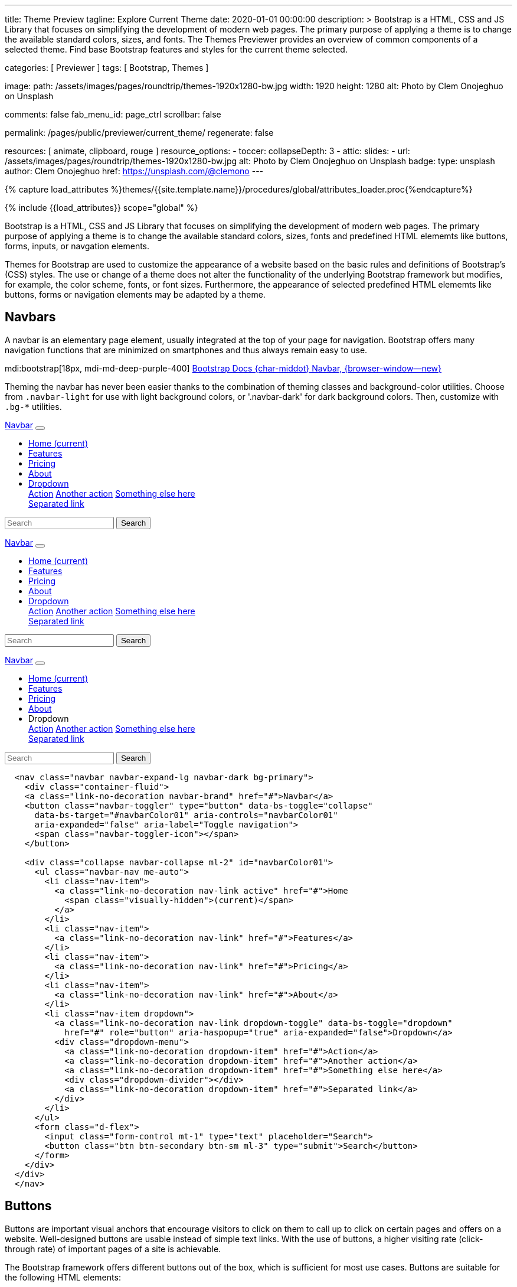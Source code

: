 ---
title:                                  Theme Preview
tagline:                                Explore Current Theme
date:                                   2020-01-01 00:00:00
description: >
                                        Bootstrap is a HTML, CSS and JS Library that focuses on simplifying the
                                        development of modern web pages. The primary purpose of applying a theme
                                        is to change the available standard colors, sizes, and fonts.
                                        The Themes Previewer provides an overview of common components of a selected
                                        theme. Find base Bootstrap features and styles for the current theme selected.

categories:                             [ Previewer ]
tags:                                   [ Bootstrap, Themes ]

image:
  path:                                 /assets/images/pages/roundtrip/themes-1920x1280-bw.jpg
  width:                                1920
  height:                               1280
  alt:                                  Photo by Clem Onojeghuo on Unsplash

comments:                               false
fab_menu_id:                            page_ctrl
scrollbar:                              false

permalink:                              /pages/public/previewer/current_theme/
regenerate:                             false

resources:                              [ animate, clipboard, rouge ]
resource_options:
  - toccer:
      collapseDepth:                    3
  - attic:
      slides:
        - url:                          /assets/images/pages/roundtrip/themes-1920x1280-bw.jpg
          alt:                          Photo by Clem Onojeghuo on Unsplash
          badge:
            type:                       unsplash
            author:                     Clem Onojeghuo
            href:                       https://unsplash.com/@clemono
---

// Page Initializer
// =============================================================================
// Enable the Liquid Preprocessor
:page-liquid:

// Attribute settings for section control
//
:navbars:                               true
:buttons:                               true
:buttons_active:                        true
:buttons_disabled:                      true
:buttons_outline:                       true
:buttons_dropdown:                      true
:buttons_flat:                          false
:buttons_sizes:                         true
:buttons_pulsed:                        true
:buttons_blocklevel:                    true
:selections:                            true
:selections_checkboxes:                 true
:selections_radio_buttons:              true
:selections_switches:                   true
:fab:                                   true
:fab_raised:                            true
:fab_pulsed:                            true
:fab_mini:                              true
:fab_mini_raised:                       true
:fab_colors:                            true
:fab_disabled:                          true
:typography:                            true
:typography_headings:                   true
:typography_blockquotes:                true
:tables:                                true
:forms:                                 true
:forms_bootstrap:                       false
:navs:                                  true
:navs_tabs:                             true
:navs_pills:                            true
:navs_breadcrumbs:                      true
:navs_pagination:                       true
:indicators:                            true
:indicators_alerts:                     true
:indicators_badges:                     true
:scrollbars:                            false
:progress:                              true
:progress_basic:                        true
:progress_contextual_alternatives:      true
:progress_multiple_bars:                true
:progress_striped:                      true
:progress_animated:                     true
:lists:                                 true
:cards:                                 true
:cards_simple:                          true
:cards_image:                           false
:dialogs:                               true
:dialogs_modals:                        true
:dialogs_popovers_tooltips:             true

// Set (local) page attributes here
// -----------------------------------------------------------------------------
// :page--attr:                         <attr-value>

//  Load Liquid procedures
// -----------------------------------------------------------------------------
{% capture load_attributes %}themes/{{site.template.name}}/procedures/global/attributes_loader.proc{%endcapture%}

// Load page attributes
// -----------------------------------------------------------------------------
{% include {{load_attributes}} scope="global" %}

// Page content
// ~~~~~~~~~~~~~~~~~~~~~~~~~~~~~~~~~~~~~~~~~~~~~~~~~~~~~~~~~~~~~~~~~~~~~~~~~~~~~

// Include sub-documents (if any)
// -----------------------------------------------------------------------------
++++
  <!-- Add H1 (document title) tag here -->
  <div id="theme" class="document-title row g-0 mb-2"></div>
++++

Bootstrap is a HTML, CSS and JS Library that focuses on simplifying the
development of modern web pages. The primary purpose of applying a theme
is to change the available standard colors, sizes, fonts and predefined
HTML elememts like buttons, forms, inputs, or navgation elements.

Themes for Bootstrap are used to customize the appearance of a website based
on the basic rules and definitions of Bootstrap's (CSS) styles. The use or
change of a theme does not alter the functionality of the underlying Bootstrap
framework but modifies, for example, the color scheme, fonts, or font sizes.
Furthermore, the appearance of selected predefined HTML elememts like buttons,
forms or navigation elements may be adapted by a theme.

ifeval::[{navbars} == true]
== Navbars

A navbar is an elementary page element, usually integrated at the top of
your page for navigation. Bootstrap offers many navigation functions that
are minimized on smartphones and thus always remain easy to use.

mdi:bootstrap[18px, mdi-md-deep-purple-400]
link:{url-bs-docs--components-navbar}[Bootstrap Docs {char-middot} Navbar, {browser-window--new}]

Theming the navbar has never been easier thanks to the combination of
theming classes and background-color utilities. Choose from `.navbar-light`
for use with light background colors, or '.navbar-dark' for dark background
colors. Then, customize with `.bg-*` utilities.

++++
<div class="doc-example mb-3">
  <nav class="navbar navbar-expand-lg navbar-dark bg-primary mb-3">
    <div class="container-fluid">
      <a class="link-no-decoration navbar-brand" href="#">Navbar</a>
      <button class="navbar-toggler" type="button" data-bs-toggle="collapse"
        data-bs-target="#navbarColor01" aria-controls="navbarColor01"
        aria-expanded="false" aria-label="Toggle navigation">
        <span class="navbar-toggler-icon"></span>
      </button>

      <div class="collapse navbar-collapse ml-2" id="navbarColor01">
        <ul class="navbar-nav me-auto">
          <li class="nav-item">
            <a class="link-no-decoration nav-link active" href="#">Home
              <span class="visually-hidden">(current)</span>
            </a>
          </li>
          <li class="nav-item">
            <a class="link-no-decoration nav-link" href="#">Features</a>
          </li>
          <li class="nav-item">
            <a class="link-no-decoration nav-link" href="#">Pricing</a>
          </li>
          <li class="nav-item">
            <a class="link-no-decoration nav-link" href="#">About</a>
          </li>
          <li class="nav-item dropdown">
            <a class="link-no-decoration nav-link dropdown-toggle" data-bs-toggle="dropdown"
              href="#" role="button" aria-haspopup="true" aria-expanded="false">Dropdown</a>
            <div class="dropdown-menu">
              <a class="link-no-decoration dropdown-item" href="#">Action</a>
              <a class="link-no-decoration dropdown-item" href="#">Another action</a>
              <a class="link-no-decoration dropdown-item" href="#">Something else here</a>
              <div class="dropdown-divider"></div>
              <a class="link-no-decoration dropdown-item" href="#">Separated link</a>
            </div>
          </li>
        </ul>
        <form class="d-flex">
          <input class="form-control mt-1" type="text" placeholder="Search">
          <button class="btn btn-secondary btn-sm ml-3" type="submit">Search</button>
        </form>
      </div>
    </div>
  </nav>

  <nav class="navbar navbar-expand-lg navbar-dark bg-dark mb-3">
    <div class="container-fluid">
      <a class="link-no-decoration navbar-brand" href="#">Navbar</a>
      <button class="navbar-toggler" type="button" data-bs-toggle="collapse"
        data-bs-target="#navbarColor02" aria-controls="navbarColor02"
        aria-expanded="false" aria-label="Toggle navigation">
        <span class="navbar-toggler-icon"></span>
      </button>

      <div class="collapse navbar-collapse ml-2" id="navbarColor02">
        <ul class="navbar-nav me-auto">
          <li class="nav-item">
            <a class="link-no-decoration nav-link active" href="#">Home
              <span class="visually-hidden">(current)</span>
            </a>
          </li>
          <li class="nav-item">
            <a class="link-no-decoration nav-link" href="#">Features</a>
          </li>
          <li class="nav-item">
            <a class="link-no-decoration nav-link" href="#">Pricing</a>
          </li>
          <li class="nav-item">
            <a class="link-no-decoration nav-link" href="#">About</a>
          </li>
          <li class="nav-item dropdown">
            <a class="link-no-decoration nav-link dropdown-toggle" data-bs-toggle="dropdown"
              href="#" role="button" aria-haspopup="true" aria-expanded="false">Dropdown</a>
            <div class="dropdown-menu">
              <a class="link-no-decoration dropdown-item" href="#">Action</a>
              <a class="link-no-decoration dropdown-item" href="#">Another action</a>
              <a class="link-no-decoration dropdown-item" href="#">Something else here</a>
              <div class="dropdown-divider"></div>
              <a class="link-no-decoration dropdown-item" href="#">Separated link</a>
            </div>
          </li>
        </ul>
        <form class="d-flex">
          <input class="form-control mt-1" type="text" placeholder="Search">
          <button class="btn btn-secondary btn-sm ml-3" type="submit">Search</button>
        </form>
      </div>
    </div>
  </nav>


  <nav class="navbar navbar-expand-lg navbar-light md-light">
    <div class="container-fluid">
      <a class="link-no-decoration navbar-brand" href="#">Navbar</a>
      <button class="navbar-toggler" type="button" data-bs-toggle="collapse"
        data-bs-target="#navbarColor03" aria-controls="navbarColor03"
        aria-expanded="false" aria-label="Toggle navigation">
        <span class="navbar-toggler-icon"></span>
      </button>

      <div class="collapse navbar-collapse ml-2" id="navbarColor03">
        <ul class="navbar-nav me-auto">
          <li class="nav-item">
            <a class="link-no-decoration nav-link active" href="#">Home
              <span class="visually-hidden">(current)</span>
            </a>
          </li>
          <li class="nav-item">
            <a class="link-no-decoration nav-link" href="#">Features</a>
          </li>
          <li class="nav-item">
            <a class="link-no-decoration nav-link" href="#">Pricing</a>
          </li>
          <li class="nav-item">
            <a class="link-no-decoration nav-link" href="#">About</a>
          </li>
          <li class="nav-item dropdown">
            <a class="link-no-decoration nav-link dropdown-toggle" data-bs-toggle="dropdown"
              ref="#" role="button" aria-haspopup="true" aria-expanded="false">Dropdown</a>
            <div class="dropdown-menu">
              <a class="link-no-decoration dropdown-item" href="#">Action</a>
              <a class="link-no-decoration dropdown-item" href="#">Another action</a>
              <a class="link-no-decoration dropdown-item" href="#">Something else here</a>
              <div class="dropdown-divider"></div>
              <a class="link-no-decoration dropdown-item" href="#">Separated link</a>
            </div>
          </li>
        </ul>
        <form class="d-flex">
          <input class="form-control mt-1" type="text" placeholder="Search">
          <button class="btn btn-secondary btn-sm ml-3" type="submit">Search</button>
        </form>
      </div>
    </div>
  </nav>

</div>
++++

[source, html]
----
  <nav class="navbar navbar-expand-lg navbar-dark bg-primary">
    <div class="container-fluid">
    <a class="link-no-decoration navbar-brand" href="#">Navbar</a>
    <button class="navbar-toggler" type="button" data-bs-toggle="collapse"
      data-bs-target="#navbarColor01" aria-controls="navbarColor01"
      aria-expanded="false" aria-label="Toggle navigation">
      <span class="navbar-toggler-icon"></span>
    </button>

    <div class="collapse navbar-collapse ml-2" id="navbarColor01">
      <ul class="navbar-nav me-auto">
        <li class="nav-item">
          <a class="link-no-decoration nav-link active" href="#">Home
            <span class="visually-hidden">(current)</span>
          </a>
        </li>
        <li class="nav-item">
          <a class="link-no-decoration nav-link" href="#">Features</a>
        </li>
        <li class="nav-item">
          <a class="link-no-decoration nav-link" href="#">Pricing</a>
        </li>
        <li class="nav-item">
          <a class="link-no-decoration nav-link" href="#">About</a>
        </li>
        <li class="nav-item dropdown">
          <a class="link-no-decoration nav-link dropdown-toggle" data-bs-toggle="dropdown"
            href="#" role="button" aria-haspopup="true" aria-expanded="false">Dropdown</a>
          <div class="dropdown-menu">
            <a class="link-no-decoration dropdown-item" href="#">Action</a>
            <a class="link-no-decoration dropdown-item" href="#">Another action</a>
            <a class="link-no-decoration dropdown-item" href="#">Something else here</a>
            <div class="dropdown-divider"></div>
            <a class="link-no-decoration dropdown-item" href="#">Separated link</a>
          </div>
        </li>
      </ul>
      <form class="d-flex">
        <input class="form-control mt-1" type="text" placeholder="Search">
        <button class="btn btn-secondary btn-sm ml-3" type="submit">Search</button>
      </form>
    </div>
  </div>
  </nav>
----
endif::[]

ifeval::[{buttons} == true]
== Buttons

Buttons are important visual anchors that encourage visitors to click on
them to call up to click on certain pages and offers on a website.
Well-designed buttons are usable instead of simple text links. With the use
of buttons, a higher visiting rate (click-through rate) of important pages
of a site is achievable.

The Bootstrap framework offers different buttons out of the box, which is
sufficient for most use cases. Buttons are suitable for the following HTML
elements:

* Links (anchors)
* Form buttons (input)
* General buttons (button)

Defining a standard button in Bootstrap is very simple: assign the CSS class
`.btn` to an HTML element. The following sections describe the different
types of available buttons and how they are to be defined.

mdi:bootstrap[18px, mdi-md-deep-purple-400]
link:{url-bs-docs--components-buttons}[Bootstrap Docs {char-middot} Buttons, {browser-window--new}]

ifeval::[{buttons_active} == true]
=== Active buttons

Active buttons will appear with a darker background and border. If pressed,
a *ripple* effect is shown for feedback.

++++
<div class="doc-example mb-3">
  <button type="button" class="btn btn-primary btn-raised">Primary</button>
  <button type="button" class="btn btn-secondary btn-raised">Secondary</button>
  <button type="button" class="btn btn-success btn-raised">Success</button>
  <button type="button" class="btn btn-info btn-raised">Info</button>
  <button type="button" class="btn btn-warning btn-raised">Warning</button>
  <button type="button" class="btn btn-danger btn-raised">Danger</button>
  <button type="button" class="btn btn-light btn-raised">Light</button>
  <button type="button" class="btn btn-dark btn-raised">Dark</button>
  <button type="button" class="btn btn-link btn-raised">Link</button>
</div>
++++

[source, html]
----
<button type="button" class="btn btn-primary btn-raised">Primary</button>
<button type="button" class="btn btn-secondary btn-raised">Secondary</button>
<button type="button" class="btn btn-success btn-raised">Success</button>
<button type="button" class="btn btn-info btn-raised">Info</button>
<button type="button" class="btn btn-warning btn-raised">Warning</button>
<button type="button" class="btn btn-danger btn-raised">Danger</button>
<button type="button" class="btn btn-light btn-raised">Light</button>
<button type="button" class="btn btn-dark btn-raised">Dark</button>
<button type="button" class="btn btn-link btn-raised">Link</button>
----
endif::[]

ifeval::[{buttons_disabled} == true]
=== Disabled buttons

Buttons look *inactive* by adding the *disabled* boolean attribute to any
`<button>` element.

++++
<div class="doc-example mb-3">
  <button type="button" class="btn btn-primary disabled">Primary</button>
  <button type="button" class="btn btn-secondary disabled">Secondary</button>
  <button type="button" class="btn btn-success disabled">Success</button>
  <button type="button" class="btn btn-info disabled">Info</button>
  <button type="button" class="btn btn-warning disabled">Warning</button>
  <button type="button" class="btn btn-danger disabled">Danger</button>
  <button type="button" class="btn btn-light disabled">Light</button>
  <button type="button" class="btn btn-dark disabled">Dark</button>
  <button type="button" class="btn btn-link disabled">Link</button>
</div>
++++

[source, html]
----
<button type="button" class="btn btn-primary disabled">Primary</button>
<button type="button" class="btn btn-secondary disabled">Secondary</button>
<button type="button" class="btn btn-success disabled">Success</button>
<button type="button" class="btn btn-info disabled">Info</button>
<button type="button" class="btn btn-warning disabled">Warning</button>
<button type="button" class="btn btn-danger disabled">Danger</button>
<button type="button" class="btn btn-light disabled">Light</button>
<button type="button" class="btn btn-dark disabled">Dark</button>
<button type="button" class="btn btn-link disabled">Link</button>
----
endif::[]

ifeval::[{buttons_outline} == true]
=== Outline buttons

In need of a button, but not a hefty background color they bring? Replace
the default modifier with the class `.btn-outline-*` to remove all
background images and colors on any button.

++++
<div class="doc-example mb-3">
  <button type="button" class="btn btn-outline-primary">Primary</button>
  <button type="button" class="btn btn-outline-secondary">Secondary</button>
  <button type="button" class="btn btn-outline-success">Success</button>
  <button type="button" class="btn btn-outline-info">Info</button>
  <button type="button" class="btn btn-outline-warning">Warning</button>
  <button type="button" class="btn btn-outline-danger">Danger</button>
  <button type="button" class="btn btn-outline-light">Light</button>
  <button type="button" class="btn btn-outline-dark">Dark</button>
  <button type="button" class="btn btn-outline-link">Link</button>
</div>
++++

[source, html]
----
<button type="button" class="btn btn-outline-primary">Primary</button>
<button type="button" class="btn btn-outline-secondary">Secondary</button>
<button type="button" class="btn btn-outline-success">Success</button>
<button type="button" class="btn btn-outline-info">Info</button>
<button type="button" class="btn btn-outline-warning">Warning</button>
<button type="button" class="btn btn-outline-danger">Danger</button>
<button type="button" class="btn btn-outline-light">Light</button>
<button type="button" class="btn btn-outline-dark">Dark</button>
<button type="button" class="btn btn-outline-link">Link</button>
----
endif::[]

ifeval::[{buttons_dropdown} == true]
=== Dropdown buttons

In need of a button having a little menu, buttons with a (nested)
*dropdown* (menu) can be used.

++++
<div class="doc-example mb-3">
  <div class="btn-group" role="group" aria-label="Button group with nested dropdown">
    <button type="button" class="btn btn-primary">Primary</button>
    <div class="btn-group" role="group">
      <button id="btnGroupDrop1" type="button"
        class="btn btn-primary dropdown-toggle"
        data-bs-toggle="dropdown" aria-haspopup="true" aria-expanded="false">menu</button>
      <div class="dropdown-menu" aria-labelledby="btnGroupDrop1" style="">
        <a class="link-no-decoration dropdown-item" href="#">Dropdown link</a>
        <a class="link-no-decoration dropdown-item" href="#">Dropdown link</a>
      </div>
    </div>
  </div>

  <div class="btn-group" role="group" aria-label="Button group with nested dropdown">
    <button type="button" class="btn btn-success">Success</button>
    <div class="btn-group" role="group">
      <button id="btnGroupDrop2" type="button"
        class="btn btn-success dropdown-toggle"
        data-bs-toggle="dropdown" aria-haspopup="true" aria-expanded="false">menu</button>
      <div class="dropdown-menu" aria-labelledby="btnGroupDrop2" style="">
        <a class="link-no-decoration dropdown-item" href="#">Dropdown link</a>
        <a class="link-no-decoration dropdown-item" href="#">Dropdown link</a>
      </div>
    </div>
  </div>

  <div class="btn-group" role="group" aria-label="Button group with nested dropdown">
    <button type="button" class="btn btn-info">Info</button>
    <div class="btn-group" role="group">
      <button id="btnGroupDrop3" type="button"
        class="btn btn-info dropdown-toggle"
        data-bs-toggle="dropdown" aria-haspopup="true" aria-expanded="false">menu</button>
      <div class="dropdown-menu" aria-labelledby="btnGroupDrop3" style="">
        <a class="link-no-decoration dropdown-item" href="#">Dropdown link</a>
        <a class="link-no-decoration dropdown-item" href="#">Dropdown link</a>
      </div>
    </div>
  </div>

  <div class="btn-group" role="group" aria-label="Button group with nested dropdown">
    <button type="button" class="btn btn-danger">Danger</button>
    <div class="btn-group" role="group">
      <button id="btnGroupDrop4" type="button"
        class="btn btn-danger dropdown-toggle"
        data-bs-toggle="dropdown" aria-haspopup="true" aria-expanded="false">menu</button>
      <div class="dropdown-menu" aria-labelledby="btnGroupDrop4" style="">
        <a class="link-no-decoration dropdown-item" href="#">Dropdown link</a>
        <a class="link-no-decoration dropdown-item" href="#">Dropdown link</a>
      </div>
    </div>
  </div>
</div>
++++

[source, html]
----
  <div class="btn-group" role="group" aria-label="Button group with nested dropdown">
    <button type="button" class="btn btn-primary">Primary</button>
    <div class="btn-group" role="group">
      <button id="btnGroupDrop1" type="button"
        class="btn btn-primary dropdown-toggle"
        data-bs-toggle="dropdown"
        aria-haspopup="true"
        aria-expanded="false">menu
      </button>
      <div class="dropdown-menu" aria-labelledby="btnGroupDrop1">
        <a class="link-no-decoration dropdown-item" href="#">Dropdown link</a>
        <a class="link-no-decoration dropdown-item" href="#">Dropdown link</a>
      </div>
    </div>
</div>
----
endif::[]


ifeval::[{buttons_flat} == true]
=== Flat buttons

*Flat* buttons are text-only buttons. They may be used in dialogs, toolbars,
or inline. They do not lift, but *hightlighted* on mouse *hover* and *focussed*
on press.

++++
<div class="doc-example mt-2 mb-4">
  <button type="button" class="btn btn-primary">Primary</button>
  <button type="button" class="btn btn-secondary">Secondary</button>
  <button type="button" class="btn btn-success">Success</button>
  <button type="button" class="btn btn-info">Info</button>
  <button type="button" class="btn btn-warning">Warning</button>
  <button type="button" class="btn btn-danger">Danger</button>
  <button type="button" class="btn btn-link">Link</button>
</div>
++++

[source, html]
----
<button type="button" class="btn btn-primary">Primary</button>
<button type="button" class="btn btn-secondary">Secondary</button>
<button type="button" class="btn btn-success">Success</button>
<button type="button" class="btn btn-info">Info</button>
<button type="button" class="btn btn-warning">Warning</button>
<button type="button" class="btn btn-danger">Danger</button>
<button type="button" class="btn btn-link">Link</button>
----
endif::[]

ifeval::[{buttons_sizes} == true]
=== Button sizes

Beside the *default* size, small and large buttons are available.

++++
<div class="doc-example mb-3">
  <button type="button" class="btn btn-primary btn-raised btn-lg">Large button</button>
  <button type="button" class="btn btn-primary btn-raised">Default button</button>
  <button type="button" class="btn btn-primary btn-raised btn-sm">Small button</button>
</div>
++++

[source, html]
----
<button type="button" class="btn btn-primary btn-raised btn-lg">Large button</button>
<button type="button" class="btn btn-primary btn-raised">Default button</button>
<button type="button" class="btn btn-primary btn-raised btn-sm">Small button</button>
----
endif::[]

ifeval::[{buttons_pulsed} == true]
=== Pulsed button

Draw attention to a button, e.g for a *recommended* action.

++++
<div class="doc-example mb-3">
  <button type="button" class="btn btn-primary btn-raised pulsed-z2">Recommend</button>
</div>
++++

[source, html]
----
  <button type="button" class="btn btn-primary btn-raised pulsed-z2">Primary</button>
----
endif::[]

ifeval::[{buttons_blocklevel} == true]
=== Block level button

Create responsive stacks of full-width *block buttons* like those in BS@4
with a mix of *display* and *gap* utilities. By using *utilities* instead of
button specific classes, you have much greater control over spacing, alignment,
and responsive behaviors.

++++
<div class="doc-example mb-3">
  <div class="d-grid gap-2">
    <button type="button" class="btn btn-primary btn-lg btn-raised">Block level button</button>
    <button type="button" class="btn btn-secondary btn-raised">Block level button</button>
  </div>
</div>
++++

[source, html]
----
<div class="d-grid gap-2">
  <button type="button" class="btn btn-primary btn-lg btn-raised">Block level button</button>
  <button type="button" class="btn btn-secondary btn-raised">Block level button</button>
</div>
----
endif::[]
endif::[]

ifeval::[{selections} == true]
== Selections

J1 Theme support two *selection* elements: checkboxes and radio buttons.
These selection elements *replace* the default Bootstrap **toggle**-buttons
for a better *style*.

ifeval::[{selections_checkboxes} == true]
=== Checkboxes

Checkboxes are used if you want users to select *any* number of options
from a list of *preset* (available) options.

++++
<div class="doc-example mb-3">
  <div class="checkbox">
    <label>
      <input type="checkbox">
      Unchecked Checkbox
    </label>
  </div>
  <div class="checkbox">
    <label>
      <input type="checkbox" checked>
      Checked Checkbox
    </label>
  </div>
  <div class="checkbox disabled">
    <label>
      <input type="checkbox" disabled>
      Disabled Checkbox
    </label>
  </div>
  <div class="checkbox disabled">
    <label>
      <input type="checkbox" disabled checked>
      Checked but disabled Checkbox
    </label>
  </div>
</div>
++++

[source, html]
----
  <div class="checkbox">
    <label>
      <input type="checkbox">
      Unchecked Checkbox
    </label>
  </div>
  <div class="checkbox">
    <label>
      <input type="checkbox" checked>
      Checked Checkbox
    </label>
  </div>
  <div class="checkbox disabled">
    <label>
      <input type="checkbox" disabled>
      Disabled Checkbox
    </label>
  </div>
  <div class="checkbox disabled">
    <label>
      <input type="checkbox" disabled checked>
      Checked but disabled checkbox
    </label>
  </div>
----
endif::[]

ifeval::[{selections_radio_buttons} == true]
=== Radio buttons

Radio buttons are used if you want to *limit* users to just *one*
selection from a list of *preset* (available) options.

++++
<div class="doc-example mb-3">
  <div class="radio">
    <label>
      <input type="radio" name="radio">
      Unchecked Radio button
    </label>
  </div>
  <div class="radio">
    <label>
      <input type="radio" name="radio" checked>
      Checked Radio button
    </label>
  </div>
  <div class="radio">
    <label>
      <input type="radio" name="radio" disabled>
      Disabled Radio button
    </label>
  </div>
  <div class="radio">
    <label>
      <input type="radio" disabled checked>
      Checked but disabled Radio button
    </label>
  </div>
</div>
++++

[source, html]
----
  <div class="radio">
    <label>
      <input type="radio" name="radio">
      Unchecked Radio button
    </label>
  </div>
  <div class="radio">
    <label>
      <input type="radio" name="radio" checked>
      Checked Radio button
    </label>
  </div>
  <div class="radio">
    <label>
      <input type="radio" name="radio" disabled>
      Disabled Radio button
    </label>
  </div>
  <div class="radio">
    <label>
      <input type="radio" disabled checked>
      Checked but disabled Radio button
    </label>
  </div>
----
endif::[]

ifeval::[{selections_switches} == true]
=== Switches

You can use an *alternative* to standard J1 checkboxes: the Material Design
styled element *switch*. Switches behave the same as checkboxes to want users
to select *any number* of options from a list of *preset* (available) options.

++++
<div class="doc-example mb-3">
  <div class="switch">
    <label>
      <input type="checkbox">
      Unchecked Switch
    </label>
  </div>
  <div class="switch">
    <label>
      <input type="checkbox" checked>
      Checked Switch
    </label>
  </div>
  <div class="switch">
    <label>
      <input type="checkbox" disabled>
      Disabled Switch
    </label>
  </div>
  <div class="switch">
    <label>
      <input type="checkbox" disabled checked>
      Checked but disabled Switch
    </label>
  </div>
</div>
++++

[source, html]
----
  <div class="switch">
    <label>
      <input type="checkbox">
      Unchecked Switch
    </label>
  </div>
  <div class="switch">
    <label>
      <input type="checkbox" checked>
      Checked Switch
    </label>
  </div>
  <div class="switch">
    <label>
      <input type="checkbox" disabled>
      Disabled Switch
    </label>
  </div>
  <div class="switch">
    <label>
      <input type="checkbox" disabled checked>
      Checked but disabled Switch
    </label>
  </div>
----
endif::[]

ifeval::[{fab} == true]
=== Floating Action Button (FAB)

Floating Action Buttons are adopted navigation elements from mobile devices
(Android) but are used today quite often for web pages as well. Floating action
buttons (FABs) for the web typically provide *additional* actions for a page,
for example, in-page navigation.

mdi:bootstrap[18px, mdi-md-deep-purple-400]
https://material.io/components/buttons-floating-action-button/android#using-fabs[Google Material Design {char-middot} Floating action buttons, {browser-window--new}]

++++
<div class="doc-example mt-2 mb-4">
  <button type="button" class="btn btn-fab btn-primary" aria-label="fab-button">
    <i class="mdi mdi-plus"></i>
  </button>
</div>
++++

[source, html]
----
  <button type="button" class="btn btn-fab btn-primary" aria-label="fab-button">
    <i class="mdi mdi-plus"></i>
  </button>
----

ifeval::[{fab_raised} == true]
==== Raised FAB

To put a 3D effect on floating action buttons, buttons can be *raised* by
adding the additional CSS class `raised-zX`. J1 supports 25 levels of
raising HTML elements ranging from 0 to 24.

++++
<div class="doc-example mt-2 mb-4">
  <button type="button" class="btn btn-fab btn-primary raised-z5 mr-3" aria-label="fab-button">
    <i class="mdi mdi-plus"></i>
  </button>
  <button type="button" class="btn btn-fab btn-primary raised-z10 mr-3" aria-label="fab-button">
    <i class="mdi mdi-plus"></i>
  </button>
  <button type="button" class="btn btn-fab btn-primary raised-z24" aria-label="fab-button">
    <i class="mdi mdi-plus"></i>
  </button>
</div>
++++

[source, html]
----
  <button type="button" class="btn btn-fab btn-primary raised-z5" aria-label="fab-button">
    <i class="mdi mdi-plus"></i>
  </button>
  <button type="button" class="btn btn-fab btn-primary raised-z10" aria-label="fab-button">
    <i class="mdi mdi-plus"></i>
  </button>
  <button type="button" class="btn btn-fab btn-primary raised-z24" aria-label="fab-button">
    <i class="mdi mdi-plus"></i>
  </button>
----
endif::[]

ifeval::[{fab_pulsed} == true]
==== Pulsed FAB

Draw *attention* to floating action buttons (FAB) with this subtle but
captivating effect.

++++
<div class="doc-example mt-2 mb-4">
  <button type="button" class="btn btn-fab btn-primary pulsed-z3" aria-label="fab-button">
    <i class="mdi mdi-plus"></i>
  </button>
</div>
++++

[source, html]
----
  <button type="button" class="btn btn-fab btn-primary pulsed-z3" aria-label="fab-button">
    <i class="mdi mdi-plus"></i>
  </button>
----
endif::[]

ifeval::[{fab_mini} == true]
==== Mini FAB

A smaller sized, *mini* floating action button (FAB) is also available.

++++
<div class="doc-example mt-2 mb-4">
  <button type="button" class="btn btn-fab btn-fab-sm btn-primary" aria-label="fab-button-small">
    <i class="mdi mdi-plus"></i>
  </button>
</div>
++++

[source, html]
----
  <button type="button" class="btn btn-danger btn-fab btn-fab-sm" aria-label="fab-button-small">
    <i class="mdi mdi-plus"></i>
  </button>
----
endif::[]

ifeval::[{fab_mini_raised} == true]
==== Mini FAB raised

Mini FAB buttons can be *raised* as well by adding the additional CSS class
`raised-zX`. J1 supports 25 levels of raising HTML elements ranging from 0
to 24.

++++
<div class="doc-example mt-2 mb-4">
  <button type="button" class="btn btn-fab btn-fab-sm btn-primary raised-z5 mr-3" aria-label="fab-button">
    <i class="mdi mdi-plus"></i>
  </button>
  <button type="button" class="btn btn-fab btn-fab-sm btn-primary raised-z10 mr-3" aria-label="fab-button">
    <i class="mdi mdi-plus"></i>
  </button>
  <button type="button" class="btn btn-fab btn-fab-sm btn-primary raised-z24" aria-label="fab-button">
    <i class="mdi mdi-plus"></i>
  </button>
</div>
++++

[source, html]
----
  <button type="button" class="btn btn-fab btn-fab-sm btn-primary raised-z5 mr-3" aria-label="fab-button">
    <i class="mdi mdi-plus"></i>
  </button>
----
endif::[]


ifeval::[{fab_colors} == true]
==== Colors

For floating action buttons (FAB), all Bootstrap button *color classes* can
be applied.

++++
<div class="doc-example mt-2 mb-4">
  <button type="button" class="btn btn-fab btn-primary" aria-label="fab-button-primary">
    <i class="mdi mdi-plus"></i>
  </button>
  <button type="button" class="btn btn-fab btn-secondary" aria-label="fab-button-secondary">
    <i class="mdi mdi-plus"></i>
  </button>
  <button type="button" class="btn btn-fab btn-danger" aria-label="fab-button-danger">
    <i class="mdi mdi-plus"></i>
  </button>
  <button type="button" class="btn btn-fab btn-info" aria-label="fab-button-info">
    <i class="mdi mdi-plus"></i>
  </button>
  <button type="button" class="btn btn-fab btn-success" aria-label="fab-button-success">
    <i class="mdi mdi-plus"></i>
  </button>
  <button type="button" class="btn btn-fab btn-warning" aria-label="fab-button-warning">
    <i class="mdi mdi-plus"></i>
  </button>
  <button type="button" class="btn btn-fab btn-dark" aria-label="fab-button-dark">
    <i class="mdi mdi-plus"></i>
  </button>
  <button type="button" class="btn btn-fab btn-light" aria-label="fab-button-light">
    <i class="mdi mdi-plus"></i>
  </button>
</div>
++++

[source, html]
----
  <button type="button" class="btn btn-fab btn-primary" aria-label="fab-button-primary">
    <i class="mdi mdi-plus"></i>
  </button>
  <button type="button" class="btn btn-fab btn-secondary" aria-label="fab-button-secondary">
    <i class="mdi mdi-plus"></i>
  </button>
  <button type="button" class="btn btn-fab btn-danger" aria-label="fab-button-danger">
    <i class="mdi mdi-plus"></i>
  </button>
  <button type="button" class="btn btn-fab btn-info" aria-label="fab-button-info">
    <i class="mdi mdi-plus"></i>
  </button>
  <button type="button" class="btn btn-fab btn-success" aria-label="fab-button-success">
    <i class="mdi mdi-plus"></i>
  </button>
  <button type="button" class="btn btn-fab btn-warning" aria-label="fab-button-warning">
    <i class="mdi mdi-plus"></i>
  </button>
  <button type="button" class="btn btn-fab btn-dark" aria-label="fab-button-dark">
    <i class="mdi mdi-plus"></i>
  </button>
  <button type="button" class="btn btn-fab btn-light" aria-label="fab-button-light">
    <i class="mdi mdi-plus"></i>
  </button>
----

++++
<div class="doc-example mt-2 mb-4">
  <button type="button" class="btn btn-fab btn-fab-sm btn-primary" aria-label="fab-button-primary">
    <i class="mdi mdi-plus"></i>
  </button>
  <button type="button" class="btn btn-fab btn-fab-sm btn-secondary" aria-label="fab-button-secondary">
    <i class="mdi mdi-plus"></i>
  </button>
  <button type="button" class="btn btn-fab btn-fab-sm btn-danger" aria-label="fab-button-danger">
    <i class="mdi mdi-plus"></i>
  </button>
  <button type="button" class="btn btn-fab btn-fab-sm btn-info" aria-label="fab-button-info">
    <i class="mdi mdi-plus"></i>
  </button>
  <button type="button" class="btn btn-fab btn-fab-sm btn-success" aria-label="fab-button-success">
    <i class="mdi mdi-plus"></i>
  </button>
  <button type="button" class="btn btn-fab btn-fab-sm btn-warning" aria-label="fab-button-warning">
    <i class="mdi mdi-plus"></i>
  </button>
  <button type="button" class="btn btn-fab btn-fab-sm btn-dark" aria-label="fab-button-dark">
    <i class="mdi mdi-plus"></i>
  </button>
  <button type="button" class="btn btn-fab btn-fab-sm btn-light" aria-label="fab-button-light">
    <i class="mdi mdi-plus"></i>
  </button>
</div>
++++

[source, html]
----
  <button type="button" class="btn btn-fab btn-fab-sm btn-primary" aria-label="fab-button-primary">
    <i class="mdi mdi-plus"></i>
  </button>
  <button type="button" class="btn btn-fab btn-fab-sm btn-secondary" aria-label="fab-button-secondary">
    <i class="mdi mdi-plus"></i>
  </button>
  <button type="button" class="btn btn-fab btn-fab-sm btn-danger" aria-label="fab-button-danger">
    <i class="mdi mdi-plus"></i>
  </button>
  <button type="button" class="btn btn-fab btn-fab-sm btn-info" aria-label="fab-button-info">
    <i class="mdi mdi-plus"></i>
  </button>
  <button type="button" class="btn btn-fab btn-fab-sm btn-success" aria-label="fab-button-success">
    <i class="mdi mdi-plus"></i>
  </button>
  <button type="button" class="btn btn-fab btn-fab-sm btn-warning" aria-label="fab-button-warning">
    <i class="mdi mdi-plus"></i>
  </button>
  <button type="button" class="btn btn-fab btn-fab-sm btn-dark" aria-label="fab-button-dark">
    <i class="mdi mdi-plus"></i>
  </button>
  <button type="button" class="btn btn-fab btn-fab-sm btn-light" aria-label="fab-button-light">
    <i class="mdi mdi-plus"></i>
  </button>
----
endif::[]

ifeval::[{fab_disabled} == true]
==== Disabled FAB

FAB Buttons look inactive by adding the `disabled` boolean attribute to the
`<button>` element.

++++
<div class="doc-example mt-2 mb-4">
  <button type="button" class="btn btn-fab btn-primary disabled" aria-label="fab-button-primary">
    <i class="mdi mdi-plus"></i>
  </button>
  <button type="button" class="btn btn-fab btn-secondary disabled" aria-label="fab-button-secondary">
    <i class="mdi mdi-plus"></i>
  </button>
  <button type="button" class="btn btn-fab btn-danger disabled" aria-label="fab-button-danger">
    <i class="mdi mdi-plus"></i>
  </button>
  <button type="button" class="btn btn-fab btn-info disabled" aria-label="fab-button-info">
    <i class="mdi mdi-plus"></i>
  </button>
  <button type="button" class="btn btn-fab btn-success disabled" aria-label="fab-button-success">
    <i class="mdi mdi-plus"></i>
  </button>
  <button type="button" class="btn btn-fab btn-warning disabled" aria-label="fab-button-warning">
    <i class="mdi mdi-plus"></i>
  </button>
  <button type="button" class="btn btn-fab btn-dark disabled" aria-label="fab-button-dark">
    <i class="mdi mdi-plus"></i>
  </button>
  <button type="button" class="btn btn-fab btn-light disabled" aria-label="fab-button-light">
    <i class="mdi mdi-plus"></i>
  </button>
</div>
++++

[source, html]
----
  <button type="button" class="btn btn-fab btn-primary disabled" aria-label="fab-button">
    <i class="mdi mdi-plus"></i>
  </button>
----

++++
<div class="doc-example mt-2 mb-4">
  <button type="button" class="btn btn-fab btn-fab-sm btn-primary disabled" aria-label="fab-button-primary">
    <i class="mdi mdi-plus"></i>
  </button>
  <button type="button" class="btn btn-fab btn-fab-sm btn-secondary disabled" aria-label="fab-button-secondary">
    <i class="mdi mdi-plus"></i>
  </button>
  <button type="button" class="btn btn-fab btn-fab-sm btn-danger disabled" aria-label="fab-button-danger">
    <i class="mdi mdi-plus"></i>
  </button>
  <button type="button" class="btn btn-fab btn-fab-sm btn-info disabled" aria-label="fab-button-info">
    <i class="mdi mdi-plus"></i>
  </button>
  <button type="button" class="btn btn-fab btn-fab-sm btn-success disabled" aria-label="fab-button-success">
    <i class="mdi mdi-plus"></i>
  </button>
  <button type="button" class="btn btn-fab btn-fab-sm btn-warning disabled" aria-label="fab-button-warning">
    <i class="mdi mdi-plus"></i>
  </button>
  <button type="button" class="btn btn-fab btn-fab-sm btn-dark disabled" aria-label="fab-button-dark">
    <i class="mdi mdi-plus"></i>
  </button>
  <button type="button" class="btn btn-fab btn-fab-sm btn-light disabled" aria-label="fab-button-light">
    <i class="mdi mdi-plus"></i>
  </button>
</div>
++++

[source, html]
----
  <button type="button" class="btn btn-fab btn-fab-sm btn-primary disabled" aria-label="fab-button">
    <i class="mdi mdi-plus"></i>
  </button>
----
endif::[]
endif::[]

ifeval::[{typography} == true]
== Typography

Typography is a feature of Bootstrap for styling and formatting the text
content. It is used to create customized headings, inline subheadings, lists,
paragraphs, aligning, adding more design-oriented font styles, and much more.

The base for all typography features is the default *font family*. J1 is using
*Roboto* for the default font at a font size of *16px*. This setting is
different from the standard Bootstrap configuration using the font family of
*Helvetica* for the default.

mdi:bootstrap[18px, mdi-md-deep-purple-400]
link:{url-bs-docs--content-typography}[Bootstrap Docs {char-middot} Typography, {browser-window--new}]

ifeval::[{typography_headings} == true]
=== Headings

HTML headings provide valuable information by highlighting important topics
and the structure of the document. The HTML5 standard offers six levels of
heading tags, ranging from <h1> through <h6>. The lower the heading level, the
higher its importance. Therefore <h1> tag defines the most important heading,
whereas the <h6> tag defines the least important heading in a document.

++++
<div class="doc-example mb-3">
  <div class="row mb-5">
  <div class="col-md-4">
      <h1 class="notoc">Heading 1</h1>
      <h2 class="notoc">Heading 2</h2>
      <h3 class="notoc">Heading 3</h3>
      <h4 class="notoc">Heading 4</h4>
      <h5 class="notoc">Heading 5</h5>
      <h6 class="notoc">Heading 6</h6>
      <h3 class="notoc">
        Heading 3
        <small class="text-muted">with muted text</small>
      </h3>
      <p class="lead">Vivamus sagittis lacus vel augue laoreet rutrum faucibus dolor auctor.</p>
    </div>
    <div class="col-md-4">
      <h3 class="notoc">Example body text</h2>
      <p>Nullam quis risus eget <a href="#">urna mollis ornare</a> vel eu leo. Cum sociis natoque penatibus et magnis dis parturient montes, nascetur ridiculus mus. Nullam id dolor id nibh ultricies vehicula.</p>
      <p><small>This line of text is meant to be treated as fine print.</small></p>
      <p>The following is <strong>rendered as bold text</strong>.</p>
      <p>The following is <em>rendered as italicized text</em>.</p>
      <p>An abbreviation of the word attribute is <abbr title="attribute">attr</abbr>.</p>
    </div>
    <div class="col-md-4">
      <h3 class="notoc">Emphasis classes</h2>
      <p class="text-muted">Fusce dapibus, tellus ac cursus commodo, tortor mauris nibh.</p>
      <p class="text-primary">Nullam id dolor id nibh ultricies vehicula ut id elit.</p>
      <p class="text-warning">Etiam porta sem malesuada magna mollis euismod.</p>
      <p class="text-danger">Donec ullamcorper nulla non metus auctor fringilla.</p>
      <p class="text-success">Duis mollis, est non commodo luctus, nisi erat porttitor ligula.</p>
      <p class="text-info">Maecenas sed diam eget risus varius blandit sit amet non magna.</p>
    </div>
  </div>
</div>
++++
endif::[]

ifeval::[{typography_blockquotes} == true]
=== Blockquotes

The HTML element `<blockquote>` specifies a section with content quoted
from another source. Blockquotes are generally displayed with indented
left and right margins, along with a little extra space added above and
below.

For Bootstrap, are more complex styling of cites is available with the
`<blockquote>` elements respectively the additional CSS class `.blockquote`.

++++
<div class="doc-example mb-3">
  <blockquote class="blockquote">
    <p>Lorem ipsum dolor sit amet, consectetur adipiscing elit. Integer posuere erat a ante.</p>
    <footer class="blockquote-footer">Someone famous in
      <cite title="Source Title">history</cite>
    </footer>
  </blockquote>
</div>
++++
endif::[]
endif::[]

ifeval::[{tables} == true]
== Tables

Creating a design for tables is challenging. The approach used by J1 Theme
is based on pure CSS on top of the classic Bootstrap styles for simplicity
and portability to be viewed best on all devices and browsers.

mdi:bootstrap[18px, mdi-md-deep-purple-400]
link:{url-bs-docs--content-tables}[Bootstrap Docs {char-middot} Tables, {browser-window--new}]

++++
<div class="doc-example mb-3">
  <table class="table table-hover">
    <thead>
      <tr>
        <th scope="col">Type</th>
        <th scope="col">Column heading</th>
        <th scope="col">Column heading</th>
        <th scope="col">Column heading</th>
      </tr>
    </thead>
    <tbody>
      <tr class="table-active">
        <th scope="row">Active</th>
        <td>Column content</td>
        <td>Column content</td>
        <td>Column content</td>
      </tr>
      <tr>
        <th scope="row">Default</th>
        <td>Column content</td>
        <td>Column content</td>
        <td>Column content</td>
      </tr>
      <tr class="table-primary">
        <th scope="row">Primary</th>
        <td>Column content</td>
        <td>Column content</td>
        <td>Column content</td>
      </tr>
      <tr class="table-secondary">
        <th scope="row">Secondary</th>
        <td>Column content</td>
        <td>Column content</td>
        <td>Column content</td>
      </tr>
      <tr class="table-success">
        <th scope="row">Success</th>
        <td>Column content</td>
        <td>Column content</td>
        <td>Column content</td>
      </tr>
      <tr class="table-danger">
        <th scope="row">Danger</th>
        <td>Column content</td>
        <td>Column content</td>
        <td>Column content</td>
      </tr>
      <tr class="table-warning">
        <th scope="row">Warning</th>
        <td>Column content</td>
        <td>Column content</td>
        <td>Column content</td>
      </tr>
      <tr class="table-info">
        <th scope="row">Info</th>
        <td>Column content</td>
        <td>Column content</td>
        <td>Column content</td>
      </tr>
      <tr class="table-light">
        <th scope="row">Light</th>
        <td>Column content</td>
        <td>Column content</td>
        <td>Column content</td>
      </tr>
      <tr class="table-dark">
        <th scope="row">Dark</th>
        <td>Column content</td>
        <td>Column content</td>
        <td>Column content</td>
      </tr>
    </tbody>
  </table>
</div>
++++
endif::[]

ifeval::[{forms} == true]
== Forms

For collecting structured data, forms are essential. So-called Web forms,
in short forms, are one of the main points of interaction between a user
and a website or application. Forms allow users to enter data, which is sent,
e.g., to a web server for processing.

Here are some examples to demonstrate Bootstrap’s form styles. Keep reading
for documentation on required classes, form layout, and more.

Be sure to use an appropriate type attribute on all inputs (e.g., email
for the email address or the number for numerical information) to take
advantage of newer input controls like email verification, number selection,
and more.

mdi:bootstrap[18px, mdi-md-deep-purple-400]
link:{url-bs-docs--components-forms}[Bootstrap Docs {char-middot} Forms, {browser-window--new}]

++++
<div class="doc-example mb-3">
  <form>
    <div class="form-group">
      <input type="email" class="form-control" id="exampleInputEmail1" autocomplete="none">
      <label for="exampleInputEmail1" class="bmd-label-floating">Email address</label>
      <!-- span class="form-clear d-none"><i class="mdi mdi-2x mdi-format-clear"></i></span-->
      <span class="bmd-help">We'll never share your email with anyone else.</span>
    </div>
    <div class="form-group">
      <input type="password" class="form-control" id="exampleInputPassword1">
      <label for="exampleInputPassword1" class="bmd-label-floating">Password</label>
      <!-- span class="form-clear d-none"><i class="mdi mdi-2x mdi-format-clear"></i></span -->
    </div>
    <div class="form-group">
      <div class="checkbox">
        <label>
          <input type="checkbox">
          Option 1
        </label>
      </div>

      <div class="radio">
        <label>
          <input type="radio" name="radio">
          Option 2
        </label>
      </div>
      <div class="radio">
        <label>
          <input type="radio" name="radio" checked>
          Option 3
        </label>
      </div>
    </div>
    <button type="submit" class="btn btn-primary btn-raised mt-3">Submit</button>
  </form>
</div>
++++

Textual form controls-like `<input>`, `<select>`, and `<textarea>` are styled
with the `.form-control` class. Included are styles for general appearance,
focus state, sizing, and more.

++++
<div class="doc-example mb-3">
  <form>
    <div class="form-group">
      <input type="email" class="form-control" id="exampleFormControlInput1">
      <label for="exampleFormControlInput1" class="bmd-label-floating">Email address</label>
    </div>
    <div class="form-group">
      <select class="form-control" id="exampleFormControlSelect1">
        <option>1</option>
        <option>2</option>
        <option>3</option>
        <option>4</option>
        <option>5</option>
      </select>
      <label for="exampleFormControlSelect1" class="bmd-label-floating">Example select</label>
    </div>
    <div class="form-group">
      <select multiple class="form-control" id="exampleFormControlSelect2">
        <option>option 1</option>
        <option>option 2</option>
        <option>option 3</option>
      </select>
      <label for="exampleFormControlSelect2" class="bmd-label-floating">Example multiple select</label>
    </div>
    <div class="form-group">
      <textarea class="form-control" id="exampleFormControlTextarea1" rows="3"></textarea>
      <label for="exampleFormControlTextarea1" class="bmd-label-floating">Example textarea</label>
    </div>
  </form>
</div>
++++

For file inputs, swap the `.form-control` for `.form-control-file`.

// ++++
// <div class="doc-example mb-3">
//   <form>
//     <div class="form-group">
//       <input type="file" class="form-control-file" id="exampleFormControlFile1">
//       <label for="exampleFormControlFile1" class="bmd-label-floating">Example file input</label>
//     </div>
//   </form>
// </div>
// ++++

++++
<div class="doc-example mb-3">
  <div class="form-group">
    <label for="formFile" class="form-label ml-0">Default file input example</label>
    <input class="form-control" type="file" id="formFile">
  </div>
</div>
++++

++++
<div class="doc-example mb-3">
  <div class="form-group">
    <div class="mb-3">
      <label for="formFileMultiple" class="form-label">Multiple files input example</label>
      <input class="form-control" type="file" id="formFileMultiple" multiple>
    </div>
    <div class="mb-3">
      <label for="formFileDisabled" class="form-label">Disabled file input example</label>
      <input class="form-control" type="file" id="formFileDisabled" disabled>
    </div>
    <div class="mb-3">
      <label for="formFileSm" class="form-label">Small file input example</label>
      <input class="form-control form-control-sm" id="formFileSm" type="file">
    </div>
    <div>
      <label for="formFileLg" class="form-label">Large file input example</label>
      <input class="form-control form-control-lg" id="formFileLg" type="file">
    </div>
  </div>
</div>
++++

ifeval::[{forms_bootstrap} == true]
=== Bootstrap Forms

++++
<div class="doc-example mb-3">
  <form>
    <fieldset>
      <div class="form-group row">
        <label for="staticEmail" class="col-sm-2 col-form-label">Email</label>
        <div class="col-sm-10">
          <input type="text" readonly="" class="form-control-plaintext" id="staticEmail" value="email@example.com">
        </div>
      </div>
      <div class="form-group">
        <label for="exampleInputEmail11" class="form-label mt-4">Email address</label>
        <input type="email" class="form-control" id="exampleInputEmail11" aria-describedby="emailHelp" placeholder="Enter email">
        <small id="emailHelp" class="form-text text-muted">We'll never share your email with anyone else.</small>
      </div>
      <div class="form-group">
        <label for="exampleInputPassword11" class="form-label mt-4">Password</label>
        <input type="password" class="form-control" id="exampleInputPassword11" placeholder="Password">
      </div>
      <div class="form-group">
        <label for="exampleSelect1" class="form-label mt-4">Example select</label>
        <select class="form-select" id="exampleSelect1">
          <option>1</option>
          <option>2</option>
          <option>3</option>
          <option>4</option>
          <option>5</option>
        </select>
      </div>
      <div class="form-group">
        <label for="exampleSelect2" class="form-label mt-4">Example multiple select</label>
        <select multiple="" class="form-select" id="exampleSelect2">
          <option>1</option>
          <option>2</option>
          <option>3</option>
          <option>4</option>
          <option>5</option>
        </select>
      </div>
      <div class="form-group">
        <label for="exampleTextarea" class="form-label mt-4">Example textarea</label>
        <textarea class="form-control" id="exampleTextarea" rows="3"></textarea>
      </div>
      <div class="form-group">
        <label for="formFile" class="form-label mt-4">Default file input example</label>
        <input class="form-control" type="file" id="formFile">
      </div>
      <fieldset class="form-group">
        <legend class="mt-4">Radio buttons</legend>
        <div class="form-check">
          <label class="form-check-label">
            <input type="radio" class="form-check-input" name="optionsRadios" id="optionsRadios1" value="option1" checked="">
            Option one is this and that—be sure to include why it's great
          </label>
        </div>
        <div class="form-check">
          <label class="form-check-label">
            <input type="radio" class="form-check-input" name="optionsRadios" id="optionsRadios2" value="option2">
            Option two can be something else and selecting it will deselect option one
          </label>
        </div>
        <div class="form-check disabled">
          <label class="form-check-label">
            <input type="radio" class="form-check-input" name="optionsRadios" id="optionsRadios3" value="option3" disabled="">
            Option three is disabled
          </label>
        </div>
      </fieldset>
      <fieldset class="form-group">
        <legend class="mt-4">Checkboxes</legend>
        <div class="form-check">
          <input class="form-check-input" type="checkbox" value="" id="flexCheckDefault">
          <label class="form-check-label" for="flexCheckDefault">
            Default checkbox
          </label>
        </div>
        <div class="form-check">
          <input class="form-check-input" type="checkbox" value="" id="flexCheckChecked" checked="">
          <label class="form-check-label" for="flexCheckChecked">
            Checked checkbox
          </label>
        </div>
      </fieldset>
      <fieldset>
        <legend class="mt-4">Switches</legend>
        <div class="form-check form-switch">
          <input class="form-check-input" type="checkbox" id="flexSwitchCheckDefault">
          <label class="form-check-label" for="flexSwitchCheckDefault">Default switch checkbox input</label>
        </div>
        <div class="form-check form-switch">
          <input class="form-check-input" type="checkbox" id="flexSwitchCheckChecked" checked="">
          <label class="form-check-label" for="flexSwitchCheckChecked">Checked switch checkbox input</label>
        </div>
      </fieldset>
      <fieldset class="form-group">
        <legend class="mt-4">Ranges</legend>
          <label for="customRange1" class="form-label">Example range</label>
          <input type="range" class="form-range" id="customRange1">
          <label for="disabledRange" class="form-label">Disabled range</label>
          <input type="range" class="form-range" id="disabledRange" disabled="">
          <label for="customRange3" class="form-label">Example range</label>
          <input type="range" class="form-range" min="0" max="5" step="0.5" id="customRange3">
      </fieldset>
      <!-- button type="submit" class="btn btn-primary">Submit</button -->
    </fieldset>
  </form>
</div>
++++

=== Bootstrap Inputs

++++
<div class="doc-example mb-3">
  <div class="form-group">
    <fieldset disabled="">
      <label class="form-label" for="disabledInput">Disabled input</label>
      <input class="form-control" id="disabledInput" type="text" placeholder="Disabled input here..." disabled="">
    </fieldset>
  </div>

  <div class="form-group">
    <fieldset>
      <label class="form-label mt-4" for="readOnlyInput">Readonly input</label>
      <input class="form-control" id="readOnlyInput" type="text" placeholder="Readonly input here..." readonly="">
    </fieldset>
  </div>

  <div class="form-group has-success">
    <label class="form-label mt-4" for="inputValid">Valid input</label>
    <input type="text" value="correct value" class="form-control is-valid" id="inputValid">
    <div class="valid-feedback">Success! You've done it.</div>
  </div>

  <div class="form-group has-danger">
    <label class="form-label mt-4" for="inputInvalid">Invalid input</label>
    <input type="text" value="wrong value" class="form-control is-invalid" id="inputInvalid">
    <div class="invalid-feedback">Sorry, that username's taken. Try another?</div>
  </div>

  <div class="form-group">
    <label class="col-form-label col-form-label-lg mt-4" for="inputLarge">Large input</label>
    <input class="form-control form-control-lg" type="text" placeholder=".form-control-lg" id="inputLarge">
  </div>

  <div class="form-group">
    <label class="col-form-label mt-4" for="inputDefault">Default input</label>
    <input type="text" class="form-control" placeholder="Default input" id="inputDefault">
  </div>

  <div class="form-group">
    <label class="col-form-label col-form-label-sm mt-4" for="inputSmall">Small input</label>
    <input class="form-control form-control-sm" type="text" placeholder=".form-control-sm" id="inputSmall">
  </div>

  <div class="form-group">
    <label class="form-label mt-4">Input addons</label>
    <div class="form-group">
      <div class="input-group mb-3">
        <span class="input-group-text">$</span>
        <input type="text" class="form-control" aria-label="Amount (to the nearest dollar)">
        <span class="input-group-text">.00</span>
      </div>
      <div class="input-group mb-3">
        <input type="text" class="form-control" placeholder="Recipient's username" aria-label="Recipient's username" aria-describedby="button-addon2">
        <button class="btn btn-primary" type="button" id="button-addon2">Button</button>
      </div>
    </div>
  </div>

  <div class="form-group">
    <label class="form-label mt-4">Floating labels</label>
    <div class="form-floating mb-3">
      <input type="email" class="form-control" id="floatingInput" placeholder="name@example.com">
      <label for="floatingInput">Email address</label>
    </div>
    <div class="form-floating">
      <input type="password" class="form-control" id="floatingPassword" placeholder="Password">
      <label for="floatingPassword">Password</label>
    </div>
  </div>
</div>
++++
endif::[]
endif::[]

ifeval::[{navs} == true]
== Navs

Navigation available in Bootstrap shares general markup and styles, from the
base .nav class to the active and disabled states. Swap modifier classes to
switch between each style.

The base .nav component is built with a flexbox and provides a strong foundation
for building all navigation components. It includes some style
overrides (for working with lists), link padding for larger hit areas,
and basic disabled styling.

mdi:bootstrap[18px, mdi-md-deep-purple-400]
link:{url-bs-docs--components-navs}[Bootstrap Docs {char-middot} Navs, {browser-window--new}]

ifeval::[{navs_tabs} == true]
=== Tabs

Tabs takes the basic nav from above and adds the .nav-tabs class to generate
a tabbed interface. Use them to create tabbable regions with our tab
JavaScript plugin.

++++
<div class="doc-example mb-3">
  <ul class="nav nav-tabs mb-3">
    <li class="nav-item">
      <a class="link-no-decoration nav-link active" data-bs-toggle="tab" href="#home">Home</a>
    </li>
    <li class="nav-item">
      <a class="link-no-decoration nav-link" data-bs-toggle="tab" href="#profile">Profile</a>
    </li>
    <li class="nav-item dropdown">
      <a href="#" class="nav-link dropdown-toggle" data-bs-toggle="dropdown"
        role="button"
        aria-haspopup="true" aria-expanded="false">
        Dropdown
      </a>
      <div class="dropdown-menu">
        <a href="#" class="dropdown-item">Action</a>
        <a href="#" class="dropdown-item">Another action</a>
        <a href="#" class="dropdown-item">Something else here</a>
        <div class="dropdown-divider"></div>
        <a href="#" class="dropdown-item">Separated link</a>
      </div>
    </li>
    <li class="nav-item">
      <a href="#" class="nav-link disabled">Disabled</a>
    </li>
  </ul>
  <div id="myTabContent" class="tab-content">
    <div class="tab-pane fade active show" id="home">
      <p>Raw denim you probably haven't heard of them jean shorts Austin. Nesciunt tofu stumptown aliqua, retro synth master cleanse. Mustache cliche tempor, williamsburg carles vegan helvetica. Reprehenderit butcher retro keffiyeh dreamcatcher synth. Cosby sweater eu banh mi, qui irure terry richardson ex squid. Aliquip placeat salvia cillum iphone. Seitan aliquip quis cardigan american apparel, butcher voluptate nisi qui.</p>
    </div>
    <div class="tab-pane fade" id="profile">
      <p>Food truck fixie locavore, accusamus mcsweeney's marfa nulla single-origin coffee squid. Exercitation +1 labore velit, blog sartorial PBR leggings next level wes anderson artisan four loko farm-to-table craft beer twee. Qui photo booth letterpress, commodo enim craft beer mlkshk aliquip jean shorts ullamco ad vinyl cillum PBR. Homo nostrud organic, assumenda labore aesthetic magna delectus mollit.</p>
    </div>
    <div class="tab-pane fade" id="dropdown1">
      <p>Etsy mixtape wayfarers, ethical wes anderson tofu before they sold out mcsweeney's organic lomo retro fanny pack lo-fi farm-to-table readymade. Messenger bag gentrify pitchfork tattooed craft beer, iphone skateboard locavore carles etsy salvia banksy hoodie helvetica. DIY synth PBR banksy irony. Leggings gentrify squid 8-bit cred pitchfork.</p>
    </div>
    <div class="tab-pane fade" id="dropdown2">
      <p>Trust fund seitan letterpress, keytar raw denim keffiyeh etsy art party before they sold out master cleanse gluten-free squid scenester freegan cosby sweater. Fanny pack portland seitan DIY, art party locavore wolf cliche high life echo park Austin. Cred vinyl keffiyeh DIY salvia PBR, banh mi before they sold out farm-to-table VHS viral locavore cosby sweater.</p>
    </div>
  </div>
</div>
++++
endif::[]

ifeval::[{navs_pills} == true]
=== Pills

Take that same HTML as Tabs, but use .nav-pills class instead.

++++
<div class="doc-example mb-3">
  <div class="row mb-5">

    <div class="col-md-6 p-0">
      <h4 class="notoc">Standard Pills</h4>
      <ul class="nav nav-pills">
        <li class="nav-item mr-1 mb-2">
          <a href="#" class="nav-link active">Active</a>
        </li>
        <li class="nav-item dropdown mr-1">
          <a href="#" class="nav-link dropdown-toggle" data-bs-toggle="dropdown" role="button" aria-haspopup="true" aria-expanded="false">Dropdown</a>
          <div class="dropdown-menu">
            <a href="#" class="dropdown-item">Action</a>
            <a href="#" class="dropdown-item">Another action</a>
            <a href="#" class="dropdown-item">Something else here</a>
            <div class="dropdown-divider"></div>
            <a href="#" class="dropdown-item">Separated link</a>
          </div>
        </li>
        <li class="nav-item mr-1 mb-2">
          <a href="#" class="nav-link">Link</a>
        </li>
        <li class="nav-item mr-1 mb-2">
          <a href="#" class="nav-link disabled">Disabled</a>
        </li>
      </ul>
    </div>
    <div class="col-md-6 p-0">
      <h5 class="notoc">Stacked Pills (vertical)</h5>
      <ul class="nav nav-pills flex-column mb-4">
        <li class="nav-item mb-2">
          <a href="#" class="nav-link active">Active</a>
        </li>
        <li class="nav-item dropdown mb-1">
          <a href="#" class="nav-link dropdown-toggle" data-bs-toggle="dropdown" role="button" aria-haspopup="true" aria-expanded="false">Dropdown</a>
          <div class="dropdown-menu">
            <a href="#" class="dropdown-item">Action</a>
            <a href="#" class="dropdown-item">Another action</a>
            <a href="#" class="dropdown-item">Something else here</a>
            <div class="dropdown-divider"></div>
            <a href="#" class="dropdown-item">Separated link</a>
          </div>
        </li>
        <li class="nav-item mb-2">
          <a href="#" class="nav-link">Link</a>
        </li>
        <li class="nav-item mb-2">
          <a href="#" class="nav-link disabled">Disabled</a>
        </li>
      </ul>
    </div>
  </div>
</div>
++++
endif::[]

ifeval::[{navs_breadcrumbs} == true]
=== Breadcrumbs

Breadcrumbs indicate the current page’s location within a navigational
hierarchy that automatically adds separators via CSS.

Separators are automatically added in CSS through ::before and content.

++++
<div class="doc-example mb-3">
  <ol class="breadcrumb">
    <li class="breadcrumb-item active">Home</li>
  </ol>
  <ol class="breadcrumb">
    <li class="breadcrumb-item"><a class="link-no-decoration" href="#">Home</a></li>
    <li class="breadcrumb-item active">Library</li>
  </ol>
  <ol class="breadcrumb">
    <li class="breadcrumb-item"><a class="link-no-decoration" href="#">Home</a></li>
    <li class="breadcrumb-item"><a class="link-no-decoration" href="#">Library</a></li>
    <li class="breadcrumb-item active">Data</li>
  </ol>
</div>
++++
endif::[]

ifeval::[{navs_pagination} == true]
=== Pagination

We use a large block of connected links for our pagination, making links
hard to miss and easily scalable—all while providing large hit areas.
Pagination is built with list HTML elements so screen readers can announce
the number of available links. Use a wrapping <nav> element to identify
it as a navigation section to screen readers and other assistive technologies.

++++
<div class="doc-example mb-3">
  <div>
    <ul class="pagination">
      <li class="page-item disabled">
        <a href="#" class="page-link">&laquo;</a>
      </li>
      <li class="page-item active">
        <a href="#" class="page-link">1</a>
      </li>
      <li class="page-item">
        <a href="#" class="page-link">2</a>
      </li>
      <li class="page-item">
        <a href="#" class="page-link">3</a>
      </li>
      <li class="page-item">
        <a href="#" class="page-link">4</a>
      </li>
      <li class="page-item">
        <a href="#" class="page-link">5</a>
      </li>
      <li class="page-item">
        <a href="#" class="page-link">&raquo;</a>
      </li>
    </ul>
  </div>
  <div>
    <ul class="pagination pagination-lg">
      <li class="page-item disabled">
        <a href="#" class="page-link">&laquo;</a>
      </li>
      <li class="page-item active">
        <a href="#" class="page-link">1</a>
      </li>
      <li class="page-item">
        <a href="#" class="page-link">2</a>
      </li>
      <li class="page-item">
        <a href="#" class="page-link">3</a>
      </li>
      <li class="page-item">
        <a href="#" class="page-link">4</a>
      </li>
      <li class="page-item">
        <a href="#" class="page-link">5</a>
      </li>
      <li class="page-item">
        <a href="#" class="page-link">&raquo;</a>
      </li>
    </ul>
  </div>
  <div>
    <ul class="pagination pagination-sm">
      <li class="page-item disabled">
        <a href="#" class="page-link">&laquo;</a>
      </li>
      <li class="page-item active">
        <a href="#" class="page-link">1</a>
      </li>
      <li class="page-item">
        <a href="#" class="page-link">2</a>
      </li>
      <li class="page-item">
        <a href="#" class="page-link">3</a>
      </li>
      <li class="page-item">
        <a href="#" class="page-link">4</a>
      </li>
      <li class="page-item">
        <a href="#" class="page-link">5</a>
      </li>
      <li class="page-item">
        <a href="#" class="page-link">&raquo;</a>
      </li>
    </ul>
  </div>
</div>
++++
endif::[]
endif::[]

ifeval::[{indicators} == true]
== Indicators

With Bootstrap, indicators are elememts to raise the users awareness. Alerts
are dynamic elememts that can be used to *indicate* success or something went
wrong.  Contrasting *Badges, static BS elememts, to raise attention e.g for
something *new*.

ifeval::[{indicators_alerts} == true]
=== Alerts

Alerts provide contextual feedback messages for typical user actions with the
handful of available and flexible alert messages.

Alerts are available for any length of text, as well as an optional dismiss
button. For proper styling, use one of the eight required contextual classes
(e.g., .alert-success). For inline dismissal, use the alerts
https://getbootstrap.com/docs/4.0/components/alerts/#dismissing[jQuery plugin].

mdi:bootstrap[18px, mdi-md-deep-purple-400]
link:{url-bs-docs--components-alerts}[Bootstrap Docs {char-middot} Alerts, {browser-window--new}]

++++
<div class="doc-example mt-2 mb-4">
  <div class="row">
    <div class="col-md-12">
      <div class="alert alert-warning alert-dismissible" role="alert">
        <h4 class="alert-heading notoc">Warning!</h4>
        <p class="mb-0">Best check yo self, you're not looking too good. Nulla vitae elit libero, a pharetra augue. Praesent commodo cursus magna,
        <a href="#" class="alert-link">vel scelerisque nisl consectetur et</a>.</p>
        <button type="button" class="btn-close" data-bs-dismiss="alert" aria-label="Close"></button>
      </div>
    </div>
  </div>
  <div class="row">
    <div class="col-md-4">
      <div class="alert alert-danger alert-dismissible" role="alert">
        <strong>Oh snap!</strong> <a href="#" class="alert-link">Change a few</a> things up and try submitting again.
        <button type="button" class="btn-close" data-bs-dismiss="alert" aria-label="Close"</button>
      </div>
    </div>
    <div class="col-md-4">
      <div class="alert alert-success alert-dismissible" role="alert">
        <strong>Well done!</strong> You successfully read this important <a href="#" class="alert-link">alert message</a>.
        <button type="button" class="btn-close" data-bs-dismiss="alert" aria-label="Close"</button>
      </div>
    </div>
    <div class="col-md-4">
      <div class="alert alert-info alert-dismissible" role="alert">
        <strong>Heads up!</strong> This alert needs your <a href="#" class="alert-link">attention</a>, but it's not super important.
        <button type="button" class="btn-close" data-bs-dismiss="alert" aria-label="Close"</button>
      </div>
    </div>
  </div>
</div>
++++
endif::[]

ifeval::[{indicators_badges} == true]
=== Badges

Badges are small count and labeling components. They scale to match the size
of the immediate parent element by using relative font sizing and em units.

Note that depending on how they are used, badges may be confusing for users
of screen readers and similar assistive technologies. While the styling of
badges provides a visual cue as to their purpose, these users will simply
be presented with the content of the badge. Depending on the specific
situation, these badges may seem like random additional words or numbers
at the end of a sentence, link, or button.

mdi:bootstrap[18px, mdi-md-deep-purple-400]
link:{url-bs-docs--components-badges}[Bootstrap Docs {char-middot} Badge, {browser-window--new}]

++++
<div class="doc-example mt-2 mb-4">
  <div class="bs-component mb-3">
    <span class="badge bg-primary">Primary</span>
    <span class="badge bg-secondary">Secondary</span>
    <span class="badge bg-success">Success</span>
    <span class="badge bg-danger">Danger</span>
    <span class="badge bg-warning">Warning</span>
    <span class="badge bg-info">Info</span>
    <span class="badge bg-light">Light</span>
    <span class="badge bg-dark">Dark</span>
  </div>
  <div class="bs-component">
    <span class="badge rounded-pill bg-primary">Primary</span>
    <span class="badge rounded-pill bg-secondary">Secondary</span>
    <span class="badge rounded-pill bg-success">Success</span>
    <span class="badge rounded-pill bg-danger">Danger</span>
    <span class="badge rounded-pill bg-warning">Warning</span>
    <span class="badge rounded-pill bg-info">Info</span>
    <span class="badge rounded-pill bg-light">Light</span>
    <span class="badge rounded-pill bg-dark">Dark</span>
  </div>
</div>
++++
endif::[]
endif::[]

ifeval::[{scrollbars} == true]
== Scrollbars

Chromium-based browsers like Chrome, Edge, Safari or Opera support the *webkit*
`::-webkit-scrollbar` pseudo element, which allows to modify the look of the
browser's scrollbar.

NOTE: Custom webkit-based scrollbars are *not* supported with the *Firefox*
browser.

.Default scrollbar (J1 Theme)
[source, css]
----
::-webkit-scrollbar {
	width: 12px;
	background-color: $grey-100;
}
::-webkit-scrollbar-track {
	-webkit-box-shadow: inset 0 0 6px $darken-300;
  border-radius: 0px;
  background-color: $grey-100;
}
::-webkit-scrollbar-thumb {
	-webkit-box-shadow: inset 0 0 6px $lighten-300;
	background-color: $grey-800;
}
----

For the following flavours are implemented.

[subs="attributes"]
++++
<div class="doc-example mb-3">
    <div class="row">
      <div class="scrollbar" id="style-default">
        <div class="force-overflow"></div>
      </div>
      <div class="scrollbar scroller-1">
        <div class="force-overflow"></div>
      </div>
      <div class="scrollbar scroller-2">
        <div class="force-overflow"></div>
      </div>
      <div class="scrollbar scroller-3">
        <div class="force-overflow"></div>
      </div>
      <div class="scrollbar scroller-4">
        <div class="force-overflow"></div>
      </div><div class="scrollbar scroller-5">
        <div class="force-overflow"></div>
      </div><div class="scrollbar scroller-6">
        <div class="force-overflow"></div>
      </div>
    </div>

    <div class="row">
      <div class="scrollbar scroller-7">
        <div class="force-overflow"></div>
      </div>
      <div class="scrollbar scroller-8">
        <div class="force-overflow"></div>
      </div>
      <div class="scrollbar scroller-9">
        <div class="force-overflow"></div>
      </div><div class="scrollbar scroller-10">
        <div class="force-overflow"></div>
      </div><div class="scrollbar scroller-11">
        <div class="force-overflow"></div>
      </div><div class="scrollbar scroller-12">
        <div class="force-overflow"></div>
      </div><div class="scrollbar scroller-14">
        <div class="force-overflow"></div>
      </div>
    </div>

</div>

<!-- script>
NOTE: $.browser.webkit does NOT exists !!!
if (!$.browser.webkit) {
  $('.wrapper').html('<p>Sorry! Non webkit browser detected. Scrollbars <b>not</b> displayed :</p>');
}
</script -->
++++
endif::[]

ifeval::[{progress} == true]
== Progress

Bootstrap custom progress bars featuring support for stacked bars, animated
backgrounds, and text labels. Progress components are built with two HTML
elements, some CSS to set the width, and a few attributes. We don’t use the
HTML5 <progress> element, ensuring you can stack progress bars, animate them,
and place text labels over them.

mdi:bootstrap[18px, mdi-md-deep-purple-400]
link:{url-bs-docs--components-progress}[Bootstrap Docs {char-middot} Progress, {browser-window--new}]

ifeval::[{progress_basic} == true]
=== Basic

++++
<div class="doc-example mb-3">
  <div class="progress">
    <div class="progress-bar" role="progressbar" style="width: 25%;" aria-valuenow="25" aria-valuemin="0" aria-valuemax="100" aria-label="Progress Bar"></div>
  </div>
</div>
++++

.Basic progressbar
[source, html]
----
  <div class="progress">
    <div  class="progress-bar" role="progressbar"
          style="width: 25%;"
          aria-valuenow="25"
          aria-valuemin="0"
          aria-valuemax="100"
          aria-label="Progress Bar">
    </div>
  </div>
----
endif::[]

ifeval::[{progress_contextual_alternatives} == true]
=== Contextual alternatives

++++
<div class="doc-example mb-3">
  <div class="progress mb-1">
    <div class="progress-bar bg-success" role="progressbar" style="width: 25%" aria-valuenow="25" aria-valuemin="0" aria-valuemax="100" aria-label="Progress Bar"></div>
  </div>
  <div class="progress mb-1">
    <div class="progress-bar bg-info" role="progressbar" style="width: 50%" aria-valuenow="50" aria-valuemin="0" aria-valuemax="100" aria-label="Progress Bar"></div>
  </div>
  <div class="progress mb-1">
    <div class="progress-bar bg-warning" role="progressbar" style="width: 75%" aria-valuenow="75" aria-valuemin="0" aria-valuemax="100" aria-label="Progress Bar"></div>
  </div>
  <div class="progress">
    <div class="progress-bar bg-danger" role="progressbar" style="width: 100%" aria-valuenow="100" aria-valuemin="0" aria-valuemax="100" aria-label="Progress Bar"></div>
  </div>
</div>
++++

.Progressbar SUCCESS
[source, html]
----
  <div class="progress">
    <div  class="progress-bar bg-success" role="progressbar"
          style="width: 25%;"
          aria-valuenow="25"
          aria-valuemin="0"
          aria-valuemax="100" aria-label="Progress Bar">
    </div>
  </div>
----
endif::[]

ifeval::[{progress_multiple_bars} == true]
=== Multiple bars

++++
<div class="doc-example mb-3">
  <div class="progress">
    <div class="progress-bar bg-success" role="progressbar" style="width: 50%" aria-valuenow="15" aria-valuemin="0" aria-valuemax="100" aria-label="Progress Bar"></div>
    <div class="progress-bar bg-warning" role="progressbar" style="width: 25%" aria-valuenow="30" aria-valuemin="0" aria-valuemax="100" aria-label="Progress Bar"></div>
    <div class="progress-bar bg-danger"  role="progressbar" style="width: 20%" aria-valuenow="20" aria-valuemin="0" aria-valuemax="100" aria-label="Progress Bar"></div>
  </div>
</div>
++++
endif::[]

ifeval::[{progress_striped} == true]
=== Striped

++++
<div class="doc-example mb-3">
  <div class="progress mb-1">
    <div class="progress-bar progress-bar-striped" role="progressbar" style="width: 10%" aria-valuenow="10" aria-valuemin="0" aria-valuemax="100" aria-label="Progress Bar"></div>
  </div>
  <div class="progress mb-1">
    <div class="progress-bar progress-bar-striped bg-success" role="progressbar" style="width: 25%" aria-valuenow="25" aria-valuemin="0" aria-valuemax="100" aria-label="Progress Bar"></div>
  </div>
  <div class="progress mb-1">
    <div class="progress-bar progress-bar-striped bg-info" role="progressbar" style="width: 50%" aria-valuenow="50" aria-valuemin="0" aria-valuemax="100" aria-label="Progress Bar"></div>
  </div>
  <div class="progress mb-1">
    <div class="progress-bar progress-bar-striped bg-warning" role="progressbar" style="width: 75%" aria-valuenow="75" aria-valuemin="0" aria-valuemax="100" aria-label="Progress Bar"></div>
  </div>
  <div class="progress">
    <div class="progress-bar progress-bar-striped bg-danger" role="progressbar" style="width: 100%" aria-valuenow="100" aria-valuemin="0" aria-valuemax="100" aria-label="Progress Bar"></div>
  </div>
</div>
++++
endif::[]

ifeval::[{progress_animated} == true]
=== Animated

++++
<div class="doc-example mb-3">
  <div class="progress">
    <div class="progress-bar progress-bar-striped progress-bar-animated" role="progressbar" aria-valuenow="75" aria-valuemin="0" aria-valuemax="100" style="width: 75%" aria-label="Progress Bar"></div>
  </div>
</div>
++++
endif::[]
endif::[]

ifeval::[{lists} == true]
== Lists

Lists are a flexible and powerful component for displaying a series of content
within an single HTML element.

++++
<div class="doc-example mb-3">
  <ul class="list-group">
    <li class="list-group-item">An item</li>
    <li class="list-group-item">A second item</li>
    <li class="list-group-item">A third item</li>
    <li class="list-group-item">A fourth item</li>
    <li class="list-group-item">And a fifth one</li>
  </ul>
</div>
++++
endif::[]

ifeval::[{cards} == true]
== Cards

Bootstrap’s cards provide a flexible and extensible content container with
multiple variants and options. A card is a flexible and extensible content
container. It includes options for headers and footers, a wide variety of
content, contextual background colors, and powerful display options.

If you’re familiar with Bootstrap 3, cards replace our old panels, wells,
and thumbnails. Similar functionality to those components is available as
modifier classes for cards.

Cards are built with as little markup and styles as possible, but still
manage to deliver a ton of control and customization. Built with flexbox,
they offer easy alignment and mix well with other Bootstrap components.
They have no margin by default, so use spacing utilities as needed.

mdi:bootstrap[18px, mdi-md-deep-purple-400]
link:{url-bs-docs--components-cards}[Bootstrap Docs {char-middot} Card, {browser-window--new}]

ifeval::[{cards_simple} == true]
=== Simple cards
++++
<div class="doc-example mb-3">

  <div class="row">
    <div class="col-md-4 col-sm-4 col-xs-12">
      <div class="card mb-3" style="max-width: 20rem;">
        <div class="card-body">
          <h4 class="card-title notoc">Card title</h4>
          <h5 class="card-subtitle mb-2 text-muted notoc">Card subtitle</h5>
          <p class="card-text">Some quick example text to build on the card title and make up the bulk of the card's content.</p>
          <a href="#" class="card-link">Card link</a>
          <a href="#" class="card-link">Another link</a>
        </div>
      </div>
    </div>
    <div class="col-md-4 col-sm-4 col-xs-12">
      <div class="card mb-3" style="max-width: 20rem;">
        <div class="card-body">
          <h4 class="card-title notoc">Card title</h4>
          <h5 class="card-subtitle mb-2 text-muted notoc">Card subtitle</h6>
          <p class="card-text">Some quick example text to build on the card title and make up the bulk of the card's content.</p>
          <a href="#" class="card-link">Card link</a>
          <a href="#" class="card-link">Another link</a>
        </div>
      </div>
    </div>
    <div class="col-md-4 col-sm-4 col-xs-12">
      <div class="card mb-3" style="max-width: 20rem;">
        <div class="card-body">
          <h4 class="card-title notoc">Card title</h4>
          <h5 class="card-subtitle mb-2 text-muted notoc">Card subtitle</h6>
          <p class="card-text">Some quick example text to build on the card title and make up the bulk of the card's content.</p>
          <a href="#" class="card-link">Card link</a>
          <a href="#" class="card-link">Another link</a>
        </div>
      </div>
    </div>
  </div>

  <div class="row">
    <div class="col-md-4 col-sm-4 col-xs-12 pl-3">
      <div class="card mb-3" style="max-width: 20rem;">
        <div class="card-header text-white bg-primary">
          <h3 class="notoc">Header</h3>
        </div>
        <div class="card-body">
          <h4 class="card-title notoc">Primary card title</h4>
          <p class="card-text">Some quick example text to build on the card title and make up the bulk of the card's content.</p>
        </div>
      </div>
    </div>
    <div class="col-md-4 col-sm-4 col-xs-12">
      <div class="card mb-3" style="max-width: 20rem;">
        <div class="card-header text-white bg-secondary">
          <h3 class="notoc">Header</h3>
        </div>
        <div class="card-body">
          <h4 class="card-title notoc">Secondary card title</h4>
          <p class="card-text">Some quick example text to build on the card title and make up the bulk of the card's content.</p>
        </div>
      </div>
    </div>
    <div class="col-md-4 col-sm-4 col-xs-12">
      <div class="card mb-3" style="max-width: 20rem;">
        <div class="card-header text-white bg-success">
          <h3 class="notoc">Header</h3>
        </div>
        <div class="card-body">
          <h4 class="card-title notoc">Success card title</h4>
          <p class="card-text">Some quick example text to build on the card title and make up the bulk of the card's content.</p>
        </div>
      </div>
    </div>
  </div>

  <div class="row">
    <div class="col-md-4 col-sm-4 col-xs-12 pl-3">
      <div class="card mb-3" style="max-width: 20rem;">
        <div class="card-header text-white bg-info">
          <h3 class="notoc">Header</h3>
        </div>
        <div class="card-body">
          <h4 class="card-title notoc">Info card title</h4>
          <p class="card-text">Some quick example text to build on the card title and make up the bulk of the card's content.</p>
        </div>
        <div class="card-footer r-text-200">
          <a class="link-no-decoration card-link bs-info font-weight-bold g-font-size-12 text-uppercase"
             href="#">Action · Footer Link
          </a>
        </div>
      </div>
    </div>
    <div class="col-md-4 col-sm-4 col-xs-12">
      <div class="card mb-3" style="max-width: 20rem;">
        <div class="card-header text-white bg-warning">
          <h3 class="notoc">Header</h3>
        </div>
        <div class="card-body">
          <h4 class="card-title notoc">Warning card title</h4>
          <p class="card-text">Some quick example text to build on the card title and make up the bulk of the card's content.</p>
        </div>
        <div class="card-footer r-text-200">
          <a class="link-no-decoration card-link bs-warning font-weight-bold g-font-size-12 text-uppercase"
             href="#">Action · Footer Link
          </a>
        </div>
      </div>
    </div>
    <div class="col-md-4 col-sm-4 col-xs-12">
      <div class="card mb-3" style="max-width: 20rem;">
        <div class="card-header text-white bg-danger">
          <h3 class="notoc">Header</h3>
        </div>
        <div class="card-body">
          <h4 class="card-title notoc">Danger card title</h4>
          <p class="card-text">Some quick example text to build on the card title and make up the bulk of the card's content.</p>
        </div>
        <div class="card-footer r-text-200">
          <a href="#" class="card-link bs-danger font-weight-bold g-font-size-12 text-uppercase">
          Action · Footer Link
          </a>
        </div>
      </div>
    </div>
  </div>
</div>
++++
endif::[]

ifeval::[{cards_image} == true]
=== Image cards
++++
<div class="doc-example mb-3">

  <div class="row">
    <div class="col-md-4 col-sm-4 col-xs-12">
      <div class="card mb-3" style="max-width: 20rem;">
        <img src="/assets/images/modules/attics/building-blocks-1920x1280.jpg" alt="Free site generators">
        <div class="card-body">
          <h5 class="card-title notoc">Card title</h5>
          <h5 class="card-subtitle text-muted notoc">Image card subtitle</h6>
        </div>

        <div class="card-body">
          <p class="card-text">Some quick example text to build on the card title and make up the bulk of the card's content.</p>
        </div>

      </div>
    </div>
    <div class="col-md-4 col-sm-4 col-xs-12">
      <div class="card mb-3" style="max-width: 20rem;">
        <img src="/assets/images/modules/attics/building-blocks-1920x1280.jpg" alt="Free site generators">
        <div class="card-body">
          <h5 class="card-title notoc">Card title</h5>
          <h5 class="card-subtitle text-muted notoc">Image card subtitle</h6>
        </div>

        <div class="card-body">
          <p class="card-text">Some quick example text to build on the card title and make up the bulk of the card's content.</p>
        </div>

        <div class="card-footer text-muted">
          2 days ago
        </div>
      </div>
    </div>
    <div class="col-md-4 col-sm-4 col-xs-12">
      <div class="card mb-3" style="max-width: 20rem;">
        <h3 class="card-header notoc">Header</h3>
        <img src="/assets/images/modules/attics/building-blocks-1920x1280.jpg" alt="Free site generators">
        <div class="card-body">
          <h5 class="card-title notoc">Card title</h5>
          <h5 class="card-subtitle text-muted notoc">Image card subtitle</h6>
        </div>

        <div class="card-body">
          <p class="card-text">Some quick example text to build on the card title and make up the bulk of the card's content.</p>
        </div>

        <div class="card-body">
          <a href="#" class="card-link">Card link</a>
          <a href="#" class="card-link">Another link</a>
        </div>
        <div class="card-footer text-muted">
          2 days ago
        </div>
      </div>
    </div>
  </div>
</div>
++++
endif::[]
endif::[]

ifeval::[{dialogs} == true]
== Dialogs

Dialogs are important, interactive UI (user interface) components in Bootstrap
to *inform* visitor of an website.

ifeval::[{dialogs_modals} == true]
=== Modals

Use Bootstrap’s JavaScript modal plugin to add dialogs to your site for
lightboxes, user notifications, or completely custom content. Modals are
built with HTML, CSS, and JavaScript. They’re positioned over everything
else in the document and remove scroll from the <body> so that modal
content scrolls instead.

mdi:bootstrap[18px, mdi-md-deep-purple-400]
link:{url-bs-docs--components-modal}[Bootstrap Docs {char-middot} Modal, {browser-window--new}]

.Modal types
[cols="3a,7a,2a", options="header", width="100%", role="rtable"]
|===
|Type |Description |Launch Example

|*Base*
|Lauch the modal by clicking the button below. It will slide down and fade in
from the top of the page.
|
++++
<div class="ml-0">
  <!-- Button trigger modal -->
  <button type="button"
    class="btn btn-primary btn-raised"
    data-bs-toggle="modal"
    data-bs-target="#exampleSimpleModal">
    Launch Example
  </button>
</div>

<!-- Modal -->
<div id="exampleSimpleModal"
  class="modal fade top"
  tabindex="-1"
  role="dialog"
  aria-labelledby="exampleSimpleModalLabel" aria-hidden="true">
  <div class="modal-dialog">
    <div class="modal-content">
      <div class="modal-header">
        <h5 id="exampleSimpleModalLabel" class="modal-title notoc">Modal title</h5>
        <button type="button" class="btn-close" data-bs-dismiss="modal" aria-label="Close">
          <span aria-hidden="true"</span>
        </button>
      </div>
      <div class="modal-body">
        <p>Modal body text goes here.</p>
      </div>
      <div class="modal-footer">
        <button type="button" class="btn btn-primary btn-flex btn-raised mr-2">Do nothing</button>
        <button type="button" class="btn btn-secondary btn-flex btn-raised" data-bs-dismiss="modal">Close</button>
      </div>
    </div>
  </div>
</div>
++++

|*Static backdrop*
|This model is set to *static* and is will *not* close when clicking outside
it (the backdrop).
|
++++
<div class="ml-0">
  <!-- Button trigger modal -->
  <button type="button"
    class="btn btn-primary btn-raised"
    data-bs-toggle="modal"
    data-bs-target="#exampleStaticModal">
    Launch Example
  </button>
</div>

<!-- Modal -->
<div id="exampleStaticModal"
  class="modal fade"
  tabindex="-1"
  role="dialog"
  aria-labelledby="exampleStaticModalLabel" aria-hidden="true"
  data-keyboard="false"
  data-backdrop="static">
  <div class="modal-dialog">
    <div class="modal-content">
      <div class="modal-header">
        <h5 id="exampleStatcModalLabel" class="modal-title notoc">Modal title</h5>
        <button type="button" class="btn-close" data-bs-dismiss="modal" aria-label="Close">
          <span aria-hidden="true"</span>
        </button>
      </div>
      <div class="modal-body">
        <p>Modal body text goes here.</p>
      </div>
      <div class="modal-footer">
        <button type="button" class="btn btn-primary btn-flex btn-raised mr-2">Do nothing</button>
        <button type="button" class="btn btn-secondary btn-flex btn-raised" data-bs-dismiss="modal">Close</button>
      </div>
    </div>
  </div>
</div>
++++

|*Scrolling long content*
|When modals become too long for the user’s viewport or device, they scroll
independent of the page itself. Try the demo and resize your browser for
the height.
|
++++
<div class="ml-0">
  <!-- Button trigger modal -->
  <button type="button"
    class="btn btn-primary btn-raised"
    data-bs-toggle="modal"
    data-bs-target="#exampleModalLong">
    Launch Example
  </button>
</div>

<!-- Modal -->
<div
  id="exampleModalLong"
  class="modal fade"
  tabindex="-1"
  role="dialog"
  aria-labelledby="exampleModalLongTitle" aria-hidden="true">
  <div class="modal-dialog">
    <div class="modal-content">
      <div class="modal-header">
        <h5 id="exampleModalLongTitle" class="modal-title notoc">The Extremes of Good and Evil</h5>
        <button type="button" class="btn-close" data-bs-dismiss="modal" aria-label="Close">
          <span aria-hidden="true"</span>
        </button>
      </div>
      <div class="modal-body">
        <p>
          On the other hand, we denounce with righteous indignation and dislike men who
          are so beguiled and demoralized by the charms of pleasure of the moment, so
          blinded by desire, that they cannot foresee the pain and trouble that are
          bound to ensue; and equal blame belongs to those who fail in their duty through
          weakness of will, which is the same as saying through shrinking from toil and pain.
        </p>
        <p>
          These cases are perfectly simple and easy to distinguish. In a free hour, when
          our power of choice is untrammelled and when nothing prevents our being able to
          do what we like best, every pleasure is to be welcomed and every pain avoided.
          But in certain circumstances and owing to the claims of duty or the obligations
          of business is will frequently occur that pleasures have to be repudiated and
          annoyances accepted. The wise man therefore always holds in these matters to
          this principle of selection: he rejects pleasures to secure other greater
          pleasures, or else he endures pains to avoid worse pains.
        </p>
        <p>
          On the other hand, we denounce with righteous indignation and dislike men who
          are so beguiled and demoralized by the charms of pleasure of the moment, so
          blinded by desire, that they cannot foresee the pain and trouble that are
          bound to ensue; and equal blame belongs to those who fail in their duty through
          weakness of will, which is the same as saying through shrinking from toil and pain.
        </p>
        <p>
          These cases are perfectly simple and easy to distinguish. In a free hour, when
          our power of choice is untrammelled and when nothing prevents our being able to
          do what we like best, every pleasure is to be welcomed and every pain avoided.
          But in certain circumstances and owing to the claims of duty or the obligations
          of business is will frequently occur that pleasures have to be repudiated and
          annoyances accepted. The wise man therefore always holds in these matters to
          this principle of selection: he rejects pleasures to secure other greater
          pleasures, or else he endures pains to avoid worse pains.
        </p>
      </div>
      <div class="modal-footer">
        <button type="button" class="btn btn-primary btn-flex btn-raised mr-2">Do nothing</button>
        <button type="button" class="btn btn-secondary btn-flex btn-raised" data-bs-dismiss="modal">Close</button>
      </div>
    </div>
  </div>
</div>
++++

|*Scrollable long content*
|It#s also possible to create a scrollable modal that allows scroll the
modal body. Try the demo and scroll the content.
|
++++
<div class="ml-0">
  <!-- Button trigger modal -->
  <button type="button"
    class="btn btn-primary btn-raised"
    data-bs-toggle="modal"
    data-bs-target="#exampleModalLongScrollable">
    Launch Example
  </button>
</div>

<!-- Modal -->
<div
  id="exampleModalLongScrollable"
  class="modal fade"
  tabindex="-1"
  role="dialog"
  aria-labelledby="exampleModalLongScrollableTitle" aria-hidden="true">
  <div class="modal-dialog modal-dialog-scrollable">
    <div class="modal-content">
      <div class="modal-header">
        <h5 id="exampleModalLongScrollableTitle" class="modal-title notoc">The Extremes of Good and Evil</h5>
        <button type="button" class="btn-close" data-bs-dismiss="modal" aria-label="Close">
          <span aria-hidden="true"</span>
        </button>
      </div>
      <div class="modal-body">
        <p>
          On the other hand, we denounce with righteous indignation and dislike men who
          are so beguiled and demoralized by the charms of pleasure of the moment, so
          blinded by desire, that they cannot foresee the pain and trouble that are
          bound to ensue; and equal blame belongs to those who fail in their duty through
          weakness of will, which is the same as saying through shrinking from toil and pain.
        </p>
        <p>
          These cases are perfectly simple and easy to distinguish. In a free hour, when
          our power of choice is untrammelled and when nothing prevents our being able to
          do what we like best, every pleasure is to be welcomed and every pain avoided.
          But in certain circumstances and owing to the claims of duty or the obligations
          of business is will frequently occur that pleasures have to be repudiated and
          annoyances accepted. The wise man therefore always holds in these matters to
          this principle of selection: he rejects pleasures to secure other greater
          pleasures, or else he endures pains to avoid worse pains.
        </p>
        <p>
          On the other hand, we denounce with righteous indignation and dislike men who
          are so beguiled and demoralized by the charms of pleasure of the moment, so
          blinded by desire, that they cannot foresee the pain and trouble that are
          bound to ensue; and equal blame belongs to those who fail in their duty through
          weakness of will, which is the same as saying through shrinking from toil and pain.
        </p>
        <p>
          These cases are perfectly simple and easy to distinguish. In a free hour, when
          our power of choice is untrammelled and when nothing prevents our being able to
          do what we like best, every pleasure is to be welcomed and every pain avoided.
          But in certain circumstances and owing to the claims of duty or the obligations
          of business is will frequently occur that pleasures have to be repudiated and
          annoyances accepted. The wise man therefore always holds in these matters to
          this principle of selection: he rejects pleasures to secure other greater
          pleasures, or else he endures pains to avoid worse pains.
        </p>
      </div>
      <div class="modal-footer">
        <button type="button" class="btn btn-primary btn-flex btn-raised mr-2">Do nothing</button>
        <button type="button" class="btn btn-secondary btn-flex btn-raised" data-bs-dismiss="modal">Close</button>
      </div>
    </div>
  </div>
</div>
++++

|*Vertically centered*
|For important messages, center the modal.
|
++++
<div class="ml-0">
  <!-- Button trigger modal -->
  <button type="button"
    class="btn btn-primary btn-raised"
    data-bs-toggle="modal" data-bs-target="#exampleModalVerticalCenter">
    Launch Example
  </button>
</div>

<!-- Modal -->
<div id="exampleModalVerticalCenter"
  class="modal fade"
  tabindex="-1"
  role="dialog"
  aria-labelledby="exampleModalVerticalCenterTitle" aria-hidden="true">
  <div class="modal-dialog modal-dialog-centered">
    <div class="modal-content">
      <div class="modal-header">
        <h5 id="exampleModalVerticalCenterTitle" class="modal-title notoc">Modal title</h5>
        <button type="button" class="btn-close" data-bs-dismiss="modal" aria-label="Close">
          <span aria-hidden="true"</span>
        </button>
      </div>
      <div class="modal-body">
        Lorem ipsum dolor sit amet, consetetur sadipscing elitr, sed diam nonumy
        eirmod tempor invidunt ut labore et dolore magna aliquyam erat, sed diam
        voluptua. At vero eos et accusam et justo duo dolores et ea rebum.
      </div>
      <div class="modal-footer">
        <button type="button" class="btn btn-primary btn-flex btn-raised mr-2">Do nothing</button>
        <button type="button" class="btn btn-secondary btn-flex btn-raised" data-bs-dismiss="modal">Close</button>
      </div>
    </div>
  </div>
</div>
++++

|*Tooltips and Popovers*
|Tooltips and popovers can be placed within modals as needed. When modals are
closed, any tooltips and popovers within are also automatically dismissed.
|
++++
<div class="ml-0">
  <!-- Button trigger modal -->
  <button type="button"
    class="btn btn-primary btn-raised"
    data-bs-toggle="modal"
    data-bs-target="#exampleModalTooltip">
    Launch Example
  </button>
</div>

<!-- Modal -->
<div id="exampleModalTooltip"
  class="modal fade"
  tabindex="-1"
  role="dialog"
  aria-labelledby="exampleModalTooltipTitle" aria-hidden="true">
  <div class="modal-dialog modal-dialog-centered">
    <div class="modal-content">
      <div class="modal-header">
        <h4 id="exampleModalTooltipTitle" class="modal-title notoc">Modal title</h4>
        <button type="button" class="btn-close" data-bs-dismiss="modal" aria-label="Close">
          <span aria-hidden="true"</span>
        </button>
      </div>
      <div class="modal-body">
        <h4 class="notoc">Popover in a modal</h4>
        <p>This <a href="#" role="button" class="btn btn-primary btn-raised popover-test" data-bs-toggle="popover" title="Popover title" data-content="Popover body content is set in this attribute.">button</a> triggers a popover on hover or click.</p>
        <hr>
        <h4 class="notoc">Tooltips in a modal</h4>
        <p><a href="#" class="tooltip-test" data-bs-toggle="tooltip" title="Tooltip">This link</a> and <a href="#" class="tooltip-test" data-bs-toggle="tooltip" title="Tooltip">that link</a> have tooltips on hover.</p>
      </div>
      <div class="modal-footer">
        <button type="button" class="btn btn-primary btn-flex btn-raised mr-2">Do nothing</button>
        <button type="button" class="btn btn-secondary btn-flex btn-raised" data-bs-dismiss="modal">Close</button>
      </div>
    </div>
  </div>
</div>
++++
|===

.Base Modal example
[source, html]
----
<!-- Trigger Button (modal) -->
<div class="ml-0">
  <button type="button"
    class="btn btn-primary btn-raised"
    data-bs-toggle="modal"
    data-bs-target="#exampleSimpleModal">
    Launch Example
  </button>
</div>

<!-- Modal -->
<div id="exampleSimpleModal"
  class="modal fade top"
  tabindex="-1"
  role="dialog"
  aria-labelledby="exampleSimpleModalLabel"
  aria-hidden="true">
  <div class="modal-dialog">
    <div class="modal-content">
      <div class="modal-header">
        <h5 id="exampleSimpleModalLabel" class="modal-title notoc">Modal title</h5>
        <button
          type="button"
          class="btn-close"
          data-bs-dismiss="modal"
          aria-label="Close">
          <span aria-hidden="true"</span>
        </button>
      </div>
      <div class="modal-body">
        <p>Modal body text goes here.</p>
      </div>
      <div class="modal-footer">
        <button type="button"
          class="btn btn-primary btn-flex btn-raised mr-2"> Do nothing
        </button>
        <button
          type="button"
          class="btn btn-secondary btn-flex btn-raised"
          data-bs-dismiss="modal"> Close
        </button>
      </div>
    </div>
  </div>
</div>
----
endif::[]

ifeval::[{dialogs_popovers_tooltips} == true]
=== Tooltips and Popovers

Popovers and Tooltips rely on the 3rd party library __Popper.js__ for positioning.
To make them properly positioned, the Javascript library `popper.min.js` has to
be included before `bootstrap.js` in order to make popovers and tooltips to work.

mdi:bootstrap[18px, mdi-md-deep-purple-400]
link:{url-bs-docs--components-tooltips}[Bootstrap Docs {char-middot} Tooltips, {browser-window--new}]

++++
<div class="doc-example mb-3">
  <div class="row d-flex justify-content-center">
    <div class="col-md-6 p-0">
      <button type="button" class="btn btn-primary btn-raised" data-bs-toggle="tooltip" data-bs-placement="left" title="Tooltip on left">Left</button>
      <button type="button" class="btn btn-primary btn-raised" data-bs-toggle="tooltip" data-bs-placement="top" title="Tooltip on top">Top</button>
      <button type="button" class="btn btn-primary btn-raised" data-bs-toggle="tooltip" data-bs-placement="bottom" title="Tooltip on bottom">Bottom</button>
      <button type="button" class="btn btn-primary btn-raised" data-bs-toggle="tooltip" data-bs-placement="right" title="Tooltip on right">Right</button>
    </div>
  </div>
</div>
++++

.Examples for Tooltips
[source, html]
----
  <button type="button" class="btn btn-primary btn-raised"
    data-bs-toggle="tooltip"
    data-bs-placement="top"
    title="Tooltip on top">Top
  </button>
  <button type="button" class="btn btn-primary btn-raised"
    data-bs-toggle="tooltip"
    data-bs-placement="bottom"
    title="Tooltip on bottom">Bottom
  </button>
  <button type="button" class="btn btn-primary btn-raised"
    data-bs-toggle="tooltip"
    data-bs-placement="right"
    title="Tooltip on right">Right
  </button>
  <button type="button" class="btn btn-primary btn-raised"
    data-bs-toggle="tooltip"
    data-bs-placement="left"
    title="Tooltip on left">Left
  </button>
----

mdi:bootstrap[18px, mdi-md-deep-purple-400]
link:{url-bs-docs--components-popovers}[Bootstrap Docs {char-middot} Popovers, {browser-window--new}]

++++
<div class="doc-example mb-3">
  <div class="row d-flex justify-content-center">
    <div class="col-md-6 p-0">
      <button type="button" class="btn btn-primary btn-raised" title="Popover Title" data-container="body" data-bs-toggle="popover" data-bs-placement="left" data-bs-trigger="hover focus" data-bs-content="Vivamus sagittis lacus vel augue laoreet rutrum faucibus.">Left</button>
      <button type="button" class="btn btn-primary btn-raised" title="Popover Title" data-container="body" data-bs-toggle="popover" data-bs-placement="top" data-bs-trigger="hover focus" data-bs-content="Vivamus sagittis lacus vel augue laoreet rutrum faucibus.">Top</button>
      <button type="button" class="btn btn-primary btn-raised" title="Popover Title" data-container="body" data-bs-toggle="popover" data-bs-placement="bottom" data-bs-trigger="hover focus" data-bs-content="Vivamus sagittis lacus vel augue laoreet rutrum faucibus.">Bottom</button>
      <button type="button" class="btn btn-primary btn-raised" title="Popover Title" data-container="body" data-bs-toggle="popover" data-bs-placement="right" data-bs-trigger="hover focus" data-bs-content="Vivamus sagittis lacus vel augue laoreet rutrum faucibus.">Right</button>
    </div>
  </div>
</div>
++++

.Examples for Popovers
[source, html]
----
  <button type="button" class="btn btn-primary btn-raised"
    title="Popover Title"
    data-container="body"
    data-bs-toggle="popover"
    data-bs-placement="top"
    data-bs-trigger="hover focus"
    data-bs-content="Vivamus sagittis lacus vel augue laoreet rutrum faucibus.">
    Top
  </button>
  <button type="button" class="btn btn-primary btn-raised"
    title="Popover Title"
    data-container="body"
    data-bs-toggle="popover"
    data-bs-placement="bottom"
    data-bs-trigger="hover focus"
    data-bs-content="Vivamus sagittis lacus vel augue laoreet rutrum faucibus.">
    Bottom
  </button>
  <button type="button" class="btn btn-primary btn-raised"
    title="Popover Title" data-container="body"
    data-bs-toggle="popover"
    data-bs-placement="right"
    data-bs-trigger="hover focus"
    data-bs-content="Vivamus sagittis lacus vel augue laoreet rutrum faucibus.">
    Right
  </button>
  <button type="button" class="btn btn-primary btn-raised"
    title="Popover Title"
    data-container="body"
    data-bs-toggle="popover"
    data-bs-placement="left"
    data-bs-trigger="hover focus"
    data-bs-content="Vivamus sagittis lacus vel augue laoreet rutrum faucibus.">
    Left
  </button>
----
endif::[]
endif::[]

++++
<script>
  var cookie_names  = j1.getCookieNames();
  var user_state    = j1.readCookie(cookie_names.user_state);
  var theme_slogans = {};
  var theme_slogan;
  var themeName;
  var themeNameHeadline;

  theme_slogans.UnoLight  = 'An universial light theme';
  theme_slogans.UnoDark   = 'An universial dark theme';
  theme_slogans.Bootstrap = 'Bootstrap V5 default theme';

  theme_slogans.Cerulean  = 'A calm blue sky';
  theme_slogans.Cosmo     = 'An ode to Metro';
  theme_slogans.Cyborg    = 'Jet black and electric blue';
  theme_slogans.Darkly    = 'Theme Flatly in night mode';
  theme_slogans.Flatly    = 'Flat and modern';
  theme_slogans.Journal   = 'Crisp like a new sheet of paper';
  theme_slogans.Litera    = 'The medium is the message';
  theme_slogans.Lumen     = 'Light and shadow';
  theme_slogans.Materia   = 'Material is the metaphor';
  theme_slogans.Minty     = 'A fresh feel';
  theme_slogans.Morph     = 'A neumorphic layer';
  theme_slogans.Pulse     = 'A trace of purple';
  theme_slogans.Quartz    = 'A glassmorphic layer';
  theme_slogans.Sandstone = 'A touch of warmth';
  theme_slogans.Simplex   = 'Mini and minimalist';
  theme_slogans.Slate     = 'Shades of gunmetal gray';
  theme_slogans.Solar     = 'A spin on Solarized';
  theme_slogans.Spacelab  = 'Silvery and sleek';
  theme_slogans.Superhero = 'The brave and the blue';
  theme_slogans.United    = 'Ubuntu orange and unique font';
  theme_slogans.Vapor     = 'A cyberpunk aesthetic';
  theme_slogans.Yeti      = 'A friendly foundation';
  theme_slogans.Zephyr    = 'Breezy and beautiful';

  themeName         = user_state.theme_name;
  theme_slogan      = theme_slogans[themeName];
  themeNameHeadline = '<h1 id="theme_name" class="mb-0">Theme ' +themeName+ '</h1>';

  $('#theme').prepend(themeNameHeadline);
  $('#theme').append('<p class="tagline mb-2"><b>'  + theme_slogan + '</b></p>');
  $('#theme').append('<div class="d-inline-block g-width-50 g-height-2 bg-primary mb-2"></div>');
</script>
++++
